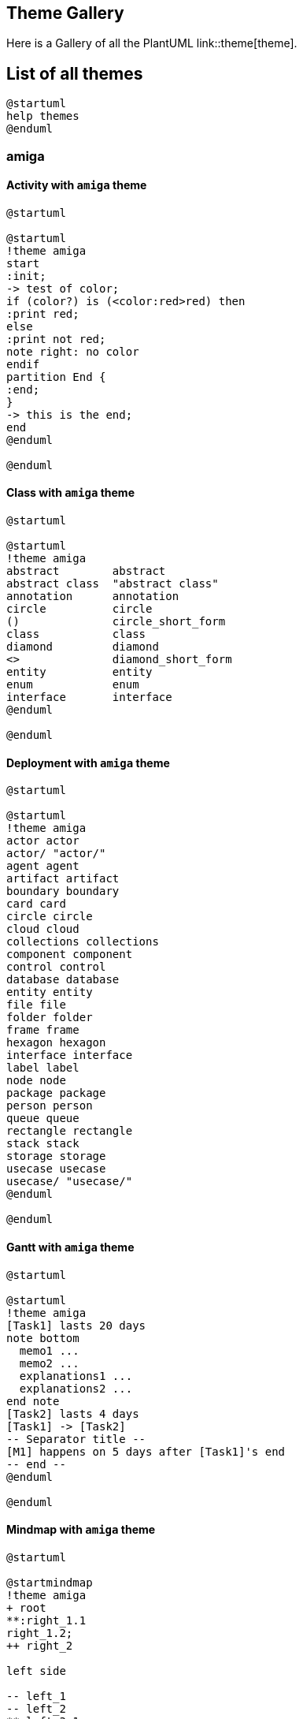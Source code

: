 == Theme Gallery

Here is a Gallery of all the PlantUML link::theme[theme].


== List of all themes

[source, plantuml]
----
@startuml
help themes
@enduml
----


=== amiga
==== Activity with `+amiga+` theme
[source, plantuml]
----
@startuml

@startuml
!theme amiga
start
:init;
-> test of color;
if (color?) is (<color:red>red) then
:print red;
else 
:print not red;
note right: no color
endif
partition End {
:end;
}
-> this is the end;
end
@enduml

@enduml
----

==== Class with `+amiga+` theme
[source, plantuml]
----
@startuml

@startuml
!theme amiga
abstract        abstract
abstract class  "abstract class"
annotation      annotation
circle          circle
()              circle_short_form
class           class
diamond         diamond
<>              diamond_short_form
entity          entity
enum            enum
interface       interface
@enduml

@enduml
----

==== Deployment with `+amiga+` theme
[source, plantuml]
----
@startuml

@startuml
!theme amiga
actor actor
actor/ "actor/"
agent agent
artifact artifact
boundary boundary
card card
circle circle
cloud cloud
collections collections
component component
control control
database database
entity entity
file file
folder folder
frame frame
hexagon hexagon
interface interface
label label
node node
package package
person person
queue queue
rectangle rectangle
stack stack
storage storage
usecase usecase
usecase/ "usecase/"
@enduml

@enduml
----

==== Gantt with `+amiga+` theme
[source, plantuml]
----
@startuml

@startuml
!theme amiga
[Task1] lasts 20 days
note bottom
  memo1 ...
  memo2 ...
  explanations1 ...
  explanations2 ...
end note
[Task2] lasts 4 days
[Task1] -> [Task2]
-- Separator title --
[M1] happens on 5 days after [Task1]'s end
-- end --
@enduml

@enduml
----

==== Mindmap with `+amiga+` theme
[source, plantuml]
----
@startuml

@startmindmap
!theme amiga
+ root
**:right_1.1
right_1.2;
++ right_2

left side

-- left_1
-- left_2
**:left_3.1
left_3.2;
@endmindmap

@enduml
----

==== Nwdiag  with `+amiga+` theme
[source, plantuml]
----
@startuml

@startuml
!theme amiga
nwdiag {
  network DMZ {
      address = "y.x.x.x/24"
      web01 [address = "y.x.x.1"];
      web02 [address = "y.x.x.2"];
  }

   network Internal {
    web01;
    web02;
    db01 [address = "w.w.w.z", shape = database];
  } 

    group {
    description = "long group label";
    web01;
    web02;
    db01;
  }
}
@enduml

@enduml
----

==== Object with `+amiga+` theme
[source, plantuml]
----
@startuml

@startuml
!theme amiga

object user1
user1 : name = "Dummy"
user1 : id = 123

object user2 {
  name = "Dummy"
  id = 123
}

object o1
object o2
diamond dia
object o3

o1  --> dia
o2  --> dia
dia --> o3
@enduml

@enduml
----

==== Salt with `+amiga+` theme
[source, plantuml]
----
@startuml

@startsalt
!theme amiga
{+
  Just plain text
  [This is my button]
  ()  Unchecked radio
  (X) Checked radio
  []  Unchecked box
  [X] Checked box
  "Enter text here   "
  ^This is a droplist^
}
@endsalt
@enduml
----

==== Sequence with `+amiga+` theme
[source, plantuml]
----
@startuml

@startuml
!theme amiga
participant Participant as Foo
actor       Actor       as Foo1
boundary    Boundary    as Foo2
control     Control     as Foo3
entity      Entity      as Foo4
database    Database    as Foo5
collections Collections as Foo6
queue       Queue       as Foo7
Foo -> Foo1 : To actor 
Foo -> Foo2 : To boundary
Foo -> Foo3 : To control
Foo -> Foo4 : To entity
Foo -> Foo5 : To database
Foo -> Foo6 : To collections
Foo -> Foo7: To queue
@enduml

@enduml
----

==== State with `+amiga+` theme
[source, plantuml]
----
@startuml

@startuml
!theme amiga
state choice1 <<choice>>
state fork1   <<fork>>
state join2   <<join>>
state end3    <<end>>

[*]     --> choice1 : from start\nto choice
choice1 --> fork1   : from choice\nto fork
choice1 --> join2   : from choice\nto join
choice1 --> end3    : from choice\nto end

fork1   ---> State1 : from fork\nto state
fork1   --> State2  : from fork\nto state

State2  --> join2   : from state\nto join
State1  --> [*]     : from state\nto end

join2   --> [*]     : from join\nto end
@enduml

@enduml
----

==== Timing with `+amiga+` theme
[source, plantuml]
----
@startuml

@startuml
!theme amiga
robust "Web Browser" as WB
concise "Web User" as WU

WB is Initializing
WU is Absent

@WB
0 is idle
+200 is Processing
+100 is Waiting
WB@0 <-> @50 : {50 ms lag}

@WU
0 is Waiting
+500 is ok
@200 <-> @+150 : {150 ms}
@enduml

@enduml
----

==== WBS with `+amiga+` theme
[source, plantuml]
----
@startuml

@startwbs
!theme amiga
* World
** America 
***_ Canada 
***_ Mexico
***_ USA
** Europe
***_  England
***_  Germany
***_  Spain
@endwbs

@enduml
----


=== aws-orange
==== Activity with `+aws-orange+` theme
[source, plantuml]
----
@startuml

@startuml
!theme aws-orange
start
:init;
-> test of color;
if (color?) is (<color:red>red) then
:print red;
else 
:print not red;
note right: no color
endif
partition End {
:end;
}
-> this is the end;
end
@enduml

@enduml
----

==== Class with `+aws-orange+` theme
[source, plantuml]
----
@startuml

@startuml
!theme aws-orange
abstract        abstract
abstract class  "abstract class"
annotation      annotation
circle          circle
()              circle_short_form
class           class
diamond         diamond
<>              diamond_short_form
entity          entity
enum            enum
interface       interface
@enduml

@enduml
----

==== Deployment with `+aws-orange+` theme
[source, plantuml]
----
@startuml

@startuml
!theme aws-orange
actor actor
actor/ "actor/"
agent agent
artifact artifact
boundary boundary
card card
circle circle
cloud cloud
collections collections
component component
control control
database database
entity entity
file file
folder folder
frame frame
hexagon hexagon
interface interface
label label
node node
package package
person person
queue queue
rectangle rectangle
stack stack
storage storage
usecase usecase
usecase/ "usecase/"
@enduml

@enduml
----

==== Gantt with `+aws-orange+` theme
[source, plantuml]
----
@startuml

@startuml
!theme aws-orange
[Task1] lasts 20 days
note bottom
  memo1 ...
  memo2 ...
  explanations1 ...
  explanations2 ...
end note
[Task2] lasts 4 days
[Task1] -> [Task2]
-- Separator title --
[M1] happens on 5 days after [Task1]'s end
-- end --
@enduml

@enduml
----

==== Mindmap with `+aws-orange+` theme
[source, plantuml]
----
@startuml

@startmindmap
!theme aws-orange
+ root
**:right_1.1
right_1.2;
++ right_2

left side

-- left_1
-- left_2
**:left_3.1
left_3.2;
@endmindmap

@enduml
----

==== Nwdiag  with `+aws-orange+` theme
[source, plantuml]
----
@startuml

@startuml
!theme aws-orange
nwdiag {
  network DMZ {
      address = "y.x.x.x/24"
      web01 [address = "y.x.x.1"];
      web02 [address = "y.x.x.2"];
  }

   network Internal {
    web01;
    web02;
    db01 [address = "w.w.w.z", shape = database];
  } 

    group {
    description = "long group label";
    web01;
    web02;
    db01;
  }
}
@enduml

@enduml
----

==== Object with `+aws-orange+` theme
[source, plantuml]
----
@startuml

@startuml
!theme aws-orange

object user1
user1 : name = "Dummy"
user1 : id = 123

object user2 {
  name = "Dummy"
  id = 123
}

object o1
object o2
diamond dia
object o3

o1  --> dia
o2  --> dia
dia --> o3
@enduml

@enduml
----

==== Salt with `+aws-orange+` theme
[source, plantuml]
----
@startuml

@startsalt
!theme aws-orange
{+
  Just plain text
  [This is my button]
  ()  Unchecked radio
  (X) Checked radio
  []  Unchecked box
  [X] Checked box
  "Enter text here   "
  ^This is a droplist^
}
@endsalt
@enduml
----

==== Sequence with `+aws-orange+` theme
[source, plantuml]
----
@startuml

@startuml
!theme aws-orange
participant Participant as Foo
actor       Actor       as Foo1
boundary    Boundary    as Foo2
control     Control     as Foo3
entity      Entity      as Foo4
database    Database    as Foo5
collections Collections as Foo6
queue       Queue       as Foo7
Foo -> Foo1 : To actor 
Foo -> Foo2 : To boundary
Foo -> Foo3 : To control
Foo -> Foo4 : To entity
Foo -> Foo5 : To database
Foo -> Foo6 : To collections
Foo -> Foo7: To queue
@enduml

@enduml
----

==== State with `+aws-orange+` theme
[source, plantuml]
----
@startuml

@startuml
!theme aws-orange
state choice1 <<choice>>
state fork1   <<fork>>
state join2   <<join>>
state end3    <<end>>

[*]     --> choice1 : from start\nto choice
choice1 --> fork1   : from choice\nto fork
choice1 --> join2   : from choice\nto join
choice1 --> end3    : from choice\nto end

fork1   ---> State1 : from fork\nto state
fork1   --> State2  : from fork\nto state

State2  --> join2   : from state\nto join
State1  --> [*]     : from state\nto end

join2   --> [*]     : from join\nto end
@enduml

@enduml
----

==== Timing with `+aws-orange+` theme
[source, plantuml]
----
@startuml

@startuml
!theme aws-orange
robust "Web Browser" as WB
concise "Web User" as WU

WB is Initializing
WU is Absent

@WB
0 is idle
+200 is Processing
+100 is Waiting
WB@0 <-> @50 : {50 ms lag}

@WU
0 is Waiting
+500 is ok
@200 <-> @+150 : {150 ms}
@enduml

@enduml
----

==== WBS with `+aws-orange+` theme
[source, plantuml]
----
@startuml

@startwbs
!theme aws-orange
* World
** America 
***_ Canada 
***_ Mexico
***_ USA
** Europe
***_  England
***_  Germany
***_  Spain
@endwbs

@enduml
----


=== Theme `+black-knight+`
==== Activity with `+black-knight+` theme
[source, plantuml]
----
@startuml

@startuml
!theme black-knight
start
:init;
-> test of color;
if (color?) is (<color:red>red) then
:print red;
else 
:print not red;
note right: no color
endif
partition End {
:end;
}
-> this is the end;
end
@enduml

@enduml
----

==== Class with `+black-knight+` theme
[source, plantuml]
----
@startuml

@startuml
!theme black-knight
abstract        abstract
abstract class  "abstract class"
annotation      annotation
circle          circle
()              circle_short_form
class           class
diamond         diamond
<>              diamond_short_form
entity          entity
enum            enum
interface       interface
@enduml

@enduml
----

==== Deployment with `+black-knight+` theme
[source, plantuml]
----
@startuml

@startuml
!theme black-knight
actor actor
actor/ "actor/"
agent agent
artifact artifact
boundary boundary
card card
circle circle
cloud cloud
collections collections
component component
control control
database database
entity entity
file file
folder folder
frame frame
hexagon hexagon
interface interface
label label
node node
package package
person person
queue queue
rectangle rectangle
stack stack
storage storage
usecase usecase
usecase/ "usecase/"
@enduml

@enduml
----

==== Gantt with `+black-knight+` theme
[source, plantuml]
----
@startuml

@startuml
!theme black-knight
[Task1] lasts 20 days
note bottom
  memo1 ...
  memo2 ...
  explanations1 ...
  explanations2 ...
end note
[Task2] lasts 4 days
[Task1] -> [Task2]
-- Separator title --
[M1] happens on 5 days after [Task1]'s end
-- end --
@enduml

@enduml
----

==== Mindmap with `+black-knight+` theme
[source, plantuml]
----
@startuml

@startmindmap
!theme black-knight
+ root
**:right_1.1
right_1.2;
++ right_2

left side

-- left_1
-- left_2
**:left_3.1
left_3.2;
@endmindmap

@enduml
----

==== Nwdiag  with `+black-knight+` theme
[source, plantuml]
----
@startuml

@startuml
!theme black-knight
nwdiag {
  network DMZ {
      address = "y.x.x.x/24"
      web01 [address = "y.x.x.1"];
      web02 [address = "y.x.x.2"];
  }

   network Internal {
    web01;
    web02;
    db01 [address = "w.w.w.z", shape = database];
  } 

    group {
    description = "long group label";
    web01;
    web02;
    db01;
  }
}
@enduml

@enduml
----

==== Object with `+black-knight+` theme
[source, plantuml]
----
@startuml

@startuml
!theme black-knight

object user1
user1 : name = "Dummy"
user1 : id = 123

object user2 {
  name = "Dummy"
  id = 123
}

object o1
object o2
diamond dia
object o3

o1  --> dia
o2  --> dia
dia --> o3
@enduml

@enduml
----

==== Salt with `+black-knight+` theme
[source, plantuml]
----
@startuml

@startsalt
!theme black-knight
{+
  Just plain text
  [This is my button]
  ()  Unchecked radio
  (X) Checked radio
  []  Unchecked box
  [X] Checked box
  "Enter text here   "
  ^This is a droplist^
}
@endsalt
@enduml
----

==== Sequence with `+black-knight+` theme
[source, plantuml]
----
@startuml

@startuml
!theme black-knight
participant Participant as Foo
actor       Actor       as Foo1
boundary    Boundary    as Foo2
control     Control     as Foo3
entity      Entity      as Foo4
database    Database    as Foo5
collections Collections as Foo6
queue       Queue       as Foo7
Foo -> Foo1 : To actor 
Foo -> Foo2 : To boundary
Foo -> Foo3 : To control
Foo -> Foo4 : To entity
Foo -> Foo5 : To database
Foo -> Foo6 : To collections
Foo -> Foo7: To queue
@enduml

@enduml
----

==== State with `+black-knight+` theme
[source, plantuml]
----
@startuml

@startuml
!theme black-knight
state choice1 <<choice>>
state fork1   <<fork>>
state join2   <<join>>
state end3    <<end>>

[*]     --> choice1 : from start\nto choice
choice1 --> fork1   : from choice\nto fork
choice1 --> join2   : from choice\nto join
choice1 --> end3    : from choice\nto end

fork1   ---> State1 : from fork\nto state
fork1   --> State2  : from fork\nto state

State2  --> join2   : from state\nto join
State1  --> [*]     : from state\nto end

join2   --> [*]     : from join\nto end
@enduml

@enduml
----

==== Timing with `+black-knight+` theme
[source, plantuml]
----
@startuml

@startuml
!theme black-knight
robust "Web Browser" as WB
concise "Web User" as WU

WB is Initializing
WU is Absent

@WB
0 is idle
+200 is Processing
+100 is Waiting
WB@0 <-> @50 : {50 ms lag}

@WU
0 is Waiting
+500 is ok
@200 <-> @+150 : {150 ms}
@enduml

@enduml
----

==== WBS with `+black-knight+` theme
[source, plantuml]
----
@startuml

@startwbs
!theme black-knight
* World
** America 
***_ Canada 
***_ Mexico
***_ USA
** Europe
***_  England
***_  Germany
***_  Spain
@endwbs

@enduml
----


=== Theme `+bluegray+`
==== Activity with `+bluegray+` theme
[source, plantuml]
----
@startuml

@startuml
!theme bluegray
start
:init;
-> test of color;
if (color?) is (<color:red>red) then
:print red;
else 
:print not red;
note right: no color
endif
partition End {
:end;
}
-> this is the end;
end
@enduml

@enduml
----

==== Class with `+bluegray+` theme
[source, plantuml]
----
@startuml

@startuml
!theme bluegray
abstract        abstract
abstract class  "abstract class"
annotation      annotation
circle          circle
()              circle_short_form
class           class
diamond         diamond
<>              diamond_short_form
entity          entity
enum            enum
interface       interface
@enduml

@enduml
----

==== Deployment with `+bluegray+` theme
[source, plantuml]
----
@startuml

@startuml
!theme bluegray
actor actor
actor/ "actor/"
agent agent
artifact artifact
boundary boundary
card card
circle circle
cloud cloud
collections collections
component component
control control
database database
entity entity
file file
folder folder
frame frame
hexagon hexagon
interface interface
label label
node node
package package
person person
queue queue
rectangle rectangle
stack stack
storage storage
usecase usecase
usecase/ "usecase/"
@enduml

@enduml
----

==== Gantt with `+bluegray+` theme
[source, plantuml]
----
@startuml

@startuml
!theme bluegray
[Task1] lasts 20 days
note bottom
  memo1 ...
  memo2 ...
  explanations1 ...
  explanations2 ...
end note
[Task2] lasts 4 days
[Task1] -> [Task2]
-- Separator title --
[M1] happens on 5 days after [Task1]'s end
-- end --
@enduml

@enduml
----

==== Mindmap with `+bluegray+` theme
[source, plantuml]
----
@startuml

@startmindmap
!theme bluegray
+ root
**:right_1.1
right_1.2;
++ right_2

left side

-- left_1
-- left_2
**:left_3.1
left_3.2;
@endmindmap

@enduml
----

==== Nwdiag  with `+bluegray+` theme
[source, plantuml]
----
@startuml

@startuml
!theme bluegray
nwdiag {
  network DMZ {
      address = "y.x.x.x/24"
      web01 [address = "y.x.x.1"];
      web02 [address = "y.x.x.2"];
  }

   network Internal {
    web01;
    web02;
    db01 [address = "w.w.w.z", shape = database];
  } 

    group {
    description = "long group label";
    web01;
    web02;
    db01;
  }
}
@enduml

@enduml
----

==== Object with `+bluegray+` theme
[source, plantuml]
----
@startuml

@startuml
!theme bluegray

object user1
user1 : name = "Dummy"
user1 : id = 123

object user2 {
  name = "Dummy"
  id = 123
}

object o1
object o2
diamond dia
object o3

o1  --> dia
o2  --> dia
dia --> o3
@enduml

@enduml
----

==== Salt with `+bluegray+` theme
[source, plantuml]
----
@startuml

@startsalt
!theme bluegray
{+
  Just plain text
  [This is my button]
  ()  Unchecked radio
  (X) Checked radio
  []  Unchecked box
  [X] Checked box
  "Enter text here   "
  ^This is a droplist^
}
@endsalt
@enduml
----

==== Sequence with `+bluegray+` theme
[source, plantuml]
----
@startuml

@startuml
!theme bluegray
participant Participant as Foo
actor       Actor       as Foo1
boundary    Boundary    as Foo2
control     Control     as Foo3
entity      Entity      as Foo4
database    Database    as Foo5
collections Collections as Foo6
queue       Queue       as Foo7
Foo -> Foo1 : To actor 
Foo -> Foo2 : To boundary
Foo -> Foo3 : To control
Foo -> Foo4 : To entity
Foo -> Foo5 : To database
Foo -> Foo6 : To collections
Foo -> Foo7: To queue
@enduml

@enduml
----

==== State with `+bluegray+` theme
[source, plantuml]
----
@startuml

@startuml
!theme bluegray
state choice1 <<choice>>
state fork1   <<fork>>
state join2   <<join>>
state end3    <<end>>

[*]     --> choice1 : from start\nto choice
choice1 --> fork1   : from choice\nto fork
choice1 --> join2   : from choice\nto join
choice1 --> end3    : from choice\nto end

fork1   ---> State1 : from fork\nto state
fork1   --> State2  : from fork\nto state

State2  --> join2   : from state\nto join
State1  --> [*]     : from state\nto end

join2   --> [*]     : from join\nto end
@enduml

@enduml
----

==== Timing with `+bluegray+` theme
[source, plantuml]
----
@startuml

@startuml
!theme bluegray
robust "Web Browser" as WB
concise "Web User" as WU

WB is Initializing
WU is Absent

@WB
0 is idle
+200 is Processing
+100 is Waiting
WB@0 <-> @50 : {50 ms lag}

@WU
0 is Waiting
+500 is ok
@200 <-> @+150 : {150 ms}
@enduml

@enduml
----

==== WBS with `+bluegray+` theme
[source, plantuml]
----
@startuml

@startwbs
!theme bluegray
* World
** America 
***_ Canada 
***_ Mexico
***_ USA
** Europe
***_  England
***_  Germany
***_  Spain
@endwbs

@enduml
----


=== Theme `+blueprint+`
==== Activity with `+blueprint+` theme
[source, plantuml]
----
@startuml

@startuml
!theme blueprint
start
:init;
-> test of color;
if (color?) is (<color:red>red) then
:print red;
else 
:print not red;
note right: no color
endif
partition End {
:end;
}
-> this is the end;
end
@enduml

@enduml
----

==== Class with `+blueprint+` theme
[source, plantuml]
----
@startuml

@startuml
!theme blueprint
abstract        abstract
abstract class  "abstract class"
annotation      annotation
circle          circle
()              circle_short_form
class           class
diamond         diamond
<>              diamond_short_form
entity          entity
enum            enum
interface       interface
@enduml

@enduml
----

==== Deployment with `+blueprint+` theme
[source, plantuml]
----
@startuml

@startuml
!theme blueprint
actor actor
actor/ "actor/"
agent agent
artifact artifact
boundary boundary
card card
circle circle
cloud cloud
collections collections
component component
control control
database database
entity entity
file file
folder folder
frame frame
hexagon hexagon
interface interface
label label
node node
package package
person person
queue queue
rectangle rectangle
stack stack
storage storage
usecase usecase
usecase/ "usecase/"
@enduml

@enduml
----

==== Gantt with `+blueprint+` theme
[source, plantuml]
----
@startuml

@startuml
!theme blueprint
[Task1] lasts 20 days
note bottom
  memo1 ...
  memo2 ...
  explanations1 ...
  explanations2 ...
end note
[Task2] lasts 4 days
[Task1] -> [Task2]
-- Separator title --
[M1] happens on 5 days after [Task1]'s end
-- end --
@enduml

@enduml
----

==== Mindmap with `+blueprint+` theme
[source, plantuml]
----
@startuml

@startmindmap
!theme blueprint
+ root
**:right_1.1
right_1.2;
++ right_2

left side

-- left_1
-- left_2
**:left_3.1
left_3.2;
@endmindmap

@enduml
----

==== Nwdiag  with `+blueprint+` theme
[source, plantuml]
----
@startuml

@startuml
!theme blueprint
nwdiag {
  network DMZ {
      address = "y.x.x.x/24"
      web01 [address = "y.x.x.1"];
      web02 [address = "y.x.x.2"];
  }

   network Internal {
    web01;
    web02;
    db01 [address = "w.w.w.z", shape = database];
  } 

    group {
    description = "long group label";
    web01;
    web02;
    db01;
  }
}
@enduml

@enduml
----

==== Object with `+blueprint+` theme
[source, plantuml]
----
@startuml

@startuml
!theme blueprint

object user1
user1 : name = "Dummy"
user1 : id = 123

object user2 {
  name = "Dummy"
  id = 123
}

object o1
object o2
diamond dia
object o3

o1  --> dia
o2  --> dia
dia --> o3
@enduml

@enduml
----

==== Salt with `+blueprint+` theme
[source, plantuml]
----
@startuml

@startsalt
!theme blueprint
{+
  Just plain text
  [This is my button]
  ()  Unchecked radio
  (X) Checked radio
  []  Unchecked box
  [X] Checked box
  "Enter text here   "
  ^This is a droplist^
}
@endsalt
@enduml
----

==== Sequence with `+blueprint+` theme
[source, plantuml]
----
@startuml

@startuml
!theme blueprint
participant Participant as Foo
actor       Actor       as Foo1
boundary    Boundary    as Foo2
control     Control     as Foo3
entity      Entity      as Foo4
database    Database    as Foo5
collections Collections as Foo6
queue       Queue       as Foo7
Foo -> Foo1 : To actor 
Foo -> Foo2 : To boundary
Foo -> Foo3 : To control
Foo -> Foo4 : To entity
Foo -> Foo5 : To database
Foo -> Foo6 : To collections
Foo -> Foo7: To queue
@enduml

@enduml
----

==== State with `+blueprint+` theme
[source, plantuml]
----
@startuml

@startuml
!theme blueprint
state choice1 <<choice>>
state fork1   <<fork>>
state join2   <<join>>
state end3    <<end>>

[*]     --> choice1 : from start\nto choice
choice1 --> fork1   : from choice\nto fork
choice1 --> join2   : from choice\nto join
choice1 --> end3    : from choice\nto end

fork1   ---> State1 : from fork\nto state
fork1   --> State2  : from fork\nto state

State2  --> join2   : from state\nto join
State1  --> [*]     : from state\nto end

join2   --> [*]     : from join\nto end
@enduml

@enduml
----

==== Timing with `+blueprint+` theme
[source, plantuml]
----
@startuml

@startuml
!theme blueprint
robust "Web Browser" as WB
concise "Web User" as WU

WB is Initializing
WU is Absent

@WB
0 is idle
+200 is Processing
+100 is Waiting
WB@0 <-> @50 : {50 ms lag}

@WU
0 is Waiting
+500 is ok
@200 <-> @+150 : {150 ms}
@enduml

@enduml
----

==== WBS with `+blueprint+` theme
[source, plantuml]
----
@startuml

@startwbs
!theme blueprint
* World
** America 
***_ Canada 
***_ Mexico
***_ USA
** Europe
***_  England
***_  Germany
***_  Spain
@endwbs

@enduml
----


=== Theme `+cerulean+`
==== Activity with `+cerulean+` theme
[source, plantuml]
----
@startuml

@startuml
!theme cerulean
start
:init;
-> test of color;
if (color?) is (<color:red>red) then
:print red;
else 
:print not red;
note right: no color
endif
partition End {
:end;
}
-> this is the end;
end
@enduml

@enduml
----

==== Class with `+cerulean+` theme
[source, plantuml]
----
@startuml

@startuml
!theme cerulean
abstract        abstract
abstract class  "abstract class"
annotation      annotation
circle          circle
()              circle_short_form
class           class
diamond         diamond
<>              diamond_short_form
entity          entity
enum            enum
interface       interface
@enduml

@enduml
----

==== Deployment with `+cerulean+` theme
[source, plantuml]
----
@startuml

@startuml
!theme cerulean
actor actor
actor/ "actor/"
agent agent
artifact artifact
boundary boundary
card card
circle circle
cloud cloud
collections collections
component component
control control
database database
entity entity
file file
folder folder
frame frame
hexagon hexagon
interface interface
label label
node node
package package
person person
queue queue
rectangle rectangle
stack stack
storage storage
usecase usecase
usecase/ "usecase/"
@enduml

@enduml
----

==== Gantt with `+cerulean+` theme
[source, plantuml]
----
@startuml

@startuml
!theme cerulean
[Task1] lasts 20 days
note bottom
  memo1 ...
  memo2 ...
  explanations1 ...
  explanations2 ...
end note
[Task2] lasts 4 days
[Task1] -> [Task2]
-- Separator title --
[M1] happens on 5 days after [Task1]'s end
-- end --
@enduml

@enduml
----

==== Mindmap with `+cerulean+` theme
[source, plantuml]
----
@startuml

@startmindmap
!theme cerulean
+ root
**:right_1.1
right_1.2;
++ right_2

left side

-- left_1
-- left_2
**:left_3.1
left_3.2;
@endmindmap

@enduml
----

==== Nwdiag  with `+cerulean+` theme
[source, plantuml]
----
@startuml

@startuml
!theme cerulean
nwdiag {
  network DMZ {
      address = "y.x.x.x/24"
      web01 [address = "y.x.x.1"];
      web02 [address = "y.x.x.2"];
  }

   network Internal {
    web01;
    web02;
    db01 [address = "w.w.w.z", shape = database];
  } 

    group {
    description = "long group label";
    web01;
    web02;
    db01;
  }
}
@enduml

@enduml
----

==== Object with `+cerulean+` theme
[source, plantuml]
----
@startuml

@startuml
!theme cerulean

object user1
user1 : name = "Dummy"
user1 : id = 123

object user2 {
  name = "Dummy"
  id = 123
}

object o1
object o2
diamond dia
object o3

o1  --> dia
o2  --> dia
dia --> o3
@enduml

@enduml
----

==== Salt with `+cerulean+` theme
[source, plantuml]
----
@startuml

@startsalt
!theme cerulean
{+
  Just plain text
  [This is my button]
  ()  Unchecked radio
  (X) Checked radio
  []  Unchecked box
  [X] Checked box
  "Enter text here   "
  ^This is a droplist^
}
@endsalt
@enduml
----

==== Sequence with `+cerulean+` theme
[source, plantuml]
----
@startuml

@startuml
!theme cerulean
participant Participant as Foo
actor       Actor       as Foo1
boundary    Boundary    as Foo2
control     Control     as Foo3
entity      Entity      as Foo4
database    Database    as Foo5
collections Collections as Foo6
queue       Queue       as Foo7
Foo -> Foo1 : To actor 
Foo -> Foo2 : To boundary
Foo -> Foo3 : To control
Foo -> Foo4 : To entity
Foo -> Foo5 : To database
Foo -> Foo6 : To collections
Foo -> Foo7: To queue
@enduml

@enduml
----

==== State with `+cerulean+` theme
[source, plantuml]
----
@startuml

@startuml
!theme cerulean
state choice1 <<choice>>
state fork1   <<fork>>
state join2   <<join>>
state end3    <<end>>

[*]     --> choice1 : from start\nto choice
choice1 --> fork1   : from choice\nto fork
choice1 --> join2   : from choice\nto join
choice1 --> end3    : from choice\nto end

fork1   ---> State1 : from fork\nto state
fork1   --> State2  : from fork\nto state

State2  --> join2   : from state\nto join
State1  --> [*]     : from state\nto end

join2   --> [*]     : from join\nto end
@enduml

@enduml
----

==== Timing with `+cerulean+` theme
[source, plantuml]
----
@startuml

@startuml
!theme cerulean
robust "Web Browser" as WB
concise "Web User" as WU

WB is Initializing
WU is Absent

@WB
0 is idle
+200 is Processing
+100 is Waiting
WB@0 <-> @50 : {50 ms lag}

@WU
0 is Waiting
+500 is ok
@200 <-> @+150 : {150 ms}
@enduml

@enduml
----

==== WBS with `+cerulean+` theme
[source, plantuml]
----
@startuml

@startwbs
!theme cerulean
* World
** America 
***_ Canada 
***_ Mexico
***_ USA
** Europe
***_  England
***_  Germany
***_  Spain
@endwbs

@enduml
----


=== Theme `+cerulean-outline+`
==== Activity with `+cerulean-outline+` theme
[source, plantuml]
----
@startuml

@startuml
!theme cerulean-outline
start
:init;
-> test of color;
if (color?) is (<color:red>red) then
:print red;
else 
:print not red;
note right: no color
endif
partition End {
:end;
}
-> this is the end;
end
@enduml

@enduml
----

==== Class with `+cerulean-outline+` theme
[source, plantuml]
----
@startuml

@startuml
!theme cerulean-outline
abstract        abstract
abstract class  "abstract class"
annotation      annotation
circle          circle
()              circle_short_form
class           class
diamond         diamond
<>              diamond_short_form
entity          entity
enum            enum
interface       interface
@enduml

@enduml
----

==== Deployment with `+cerulean-outline+` theme
[source, plantuml]
----
@startuml

@startuml
!theme cerulean-outline
actor actor
actor/ "actor/"
agent agent
artifact artifact
boundary boundary
card card
circle circle
cloud cloud
collections collections
component component
control control
database database
entity entity
file file
folder folder
frame frame
hexagon hexagon
interface interface
label label
node node
package package
person person
queue queue
rectangle rectangle
stack stack
storage storage
usecase usecase
usecase/ "usecase/"
@enduml

@enduml
----

==== Gantt with `+cerulean-outline+` theme
[source, plantuml]
----
@startuml

@startuml
!theme cerulean-outline
[Task1] lasts 20 days
note bottom
  memo1 ...
  memo2 ...
  explanations1 ...
  explanations2 ...
end note
[Task2] lasts 4 days
[Task1] -> [Task2]
-- Separator title --
[M1] happens on 5 days after [Task1]'s end
-- end --
@enduml

@enduml
----

==== Mindmap with `+cerulean-outline+` theme
[source, plantuml]
----
@startuml

@startmindmap
!theme cerulean-outline
+ root
**:right_1.1
right_1.2;
++ right_2

left side

-- left_1
-- left_2
**:left_3.1
left_3.2;
@endmindmap

@enduml
----

==== Nwdiag  with `+cerulean-outline+` theme
[source, plantuml]
----
@startuml

@startuml
!theme cerulean-outline
nwdiag {
  network DMZ {
      address = "y.x.x.x/24"
      web01 [address = "y.x.x.1"];
      web02 [address = "y.x.x.2"];
  }

   network Internal {
    web01;
    web02;
    db01 [address = "w.w.w.z", shape = database];
  } 

    group {
    description = "long group label";
    web01;
    web02;
    db01;
  }
}
@enduml

@enduml
----

==== Object with `+cerulean-outline+` theme
[source, plantuml]
----
@startuml

@startuml
!theme cerulean-outline

object user1
user1 : name = "Dummy"
user1 : id = 123

object user2 {
  name = "Dummy"
  id = 123
}

object o1
object o2
diamond dia
object o3

o1  --> dia
o2  --> dia
dia --> o3
@enduml

@enduml
----

==== Salt with `+cerulean-outline+` theme
[source, plantuml]
----
@startuml

@startsalt
!theme cerulean-outline
{+
  Just plain text
  [This is my button]
  ()  Unchecked radio
  (X) Checked radio
  []  Unchecked box
  [X] Checked box
  "Enter text here   "
  ^This is a droplist^
}
@endsalt
@enduml
----

==== Sequence with `+cerulean-outline+` theme
[source, plantuml]
----
@startuml

@startuml
!theme cerulean-outline
participant Participant as Foo
actor       Actor       as Foo1
boundary    Boundary    as Foo2
control     Control     as Foo3
entity      Entity      as Foo4
database    Database    as Foo5
collections Collections as Foo6
queue       Queue       as Foo7
Foo -> Foo1 : To actor 
Foo -> Foo2 : To boundary
Foo -> Foo3 : To control
Foo -> Foo4 : To entity
Foo -> Foo5 : To database
Foo -> Foo6 : To collections
Foo -> Foo7: To queue
@enduml

@enduml
----

==== State with `+cerulean-outline+` theme
[source, plantuml]
----
@startuml

@startuml
!theme cerulean-outline
state choice1 <<choice>>
state fork1   <<fork>>
state join2   <<join>>
state end3    <<end>>

[*]     --> choice1 : from start\nto choice
choice1 --> fork1   : from choice\nto fork
choice1 --> join2   : from choice\nto join
choice1 --> end3    : from choice\nto end

fork1   ---> State1 : from fork\nto state
fork1   --> State2  : from fork\nto state

State2  --> join2   : from state\nto join
State1  --> [*]     : from state\nto end

join2   --> [*]     : from join\nto end
@enduml

@enduml
----

==== Timing with `+cerulean-outline+` theme
[source, plantuml]
----
@startuml

@startuml
!theme cerulean-outline
robust "Web Browser" as WB
concise "Web User" as WU

WB is Initializing
WU is Absent

@WB
0 is idle
+200 is Processing
+100 is Waiting
WB@0 <-> @50 : {50 ms lag}

@WU
0 is Waiting
+500 is ok
@200 <-> @+150 : {150 ms}
@enduml

@enduml
----

==== WBS with `+cerulean-outline+` theme
[source, plantuml]
----
@startuml

@startwbs
!theme cerulean-outline
* World
** America 
***_ Canada 
***_ Mexico
***_ USA
** Europe
***_  England
***_  Germany
***_  Spain
@endwbs

@enduml
----


=== Theme `+crt-amber+`
==== Activity with `+crt-amber+` theme
[source, plantuml]
----
@startuml

@startuml
!theme crt-amber
start
:init;
-> test of color;
if (color?) is (<color:red>red) then
:print red;
else 
:print not red;
note right: no color
endif
partition End {
:end;
}
-> this is the end;
end
@enduml

@enduml
----

==== Class with `+crt-amber+` theme
[source, plantuml]
----
@startuml

@startuml
!theme crt-amber
abstract        abstract
abstract class  "abstract class"
annotation      annotation
circle          circle
()              circle_short_form
class           class
diamond         diamond
<>              diamond_short_form
entity          entity
enum            enum
interface       interface
@enduml

@enduml
----

==== Deployment with `+crt-amber+` theme
[source, plantuml]
----
@startuml

@startuml
!theme crt-amber
actor actor
actor/ "actor/"
agent agent
artifact artifact
boundary boundary
card card
circle circle
cloud cloud
collections collections
component component
control control
database database
entity entity
file file
folder folder
frame frame
hexagon hexagon
interface interface
label label
node node
package package
person person
queue queue
rectangle rectangle
stack stack
storage storage
usecase usecase
usecase/ "usecase/"
@enduml

@enduml
----

==== Gantt with `+crt-amber+` theme
[source, plantuml]
----
@startuml

@startuml
!theme crt-amber
[Task1] lasts 20 days
note bottom
  memo1 ...
  memo2 ...
  explanations1 ...
  explanations2 ...
end note
[Task2] lasts 4 days
[Task1] -> [Task2]
-- Separator title --
[M1] happens on 5 days after [Task1]'s end
-- end --
@enduml

@enduml
----

==== Mindmap with `+crt-amber+` theme
[source, plantuml]
----
@startuml

@startmindmap
!theme crt-amber
+ root
**:right_1.1
right_1.2;
++ right_2

left side

-- left_1
-- left_2
**:left_3.1
left_3.2;
@endmindmap

@enduml
----

==== Nwdiag  with `+crt-amber+` theme
[source, plantuml]
----
@startuml

@startuml
!theme crt-amber
nwdiag {
  network DMZ {
      address = "y.x.x.x/24"
      web01 [address = "y.x.x.1"];
      web02 [address = "y.x.x.2"];
  }

   network Internal {
    web01;
    web02;
    db01 [address = "w.w.w.z", shape = database];
  } 

    group {
    description = "long group label";
    web01;
    web02;
    db01;
  }
}
@enduml

@enduml
----

==== Object with `+crt-amber+` theme
[source, plantuml]
----
@startuml

@startuml
!theme crt-amber

object user1
user1 : name = "Dummy"
user1 : id = 123

object user2 {
  name = "Dummy"
  id = 123
}

object o1
object o2
diamond dia
object o3

o1  --> dia
o2  --> dia
dia --> o3
@enduml

@enduml
----

==== Salt with `+crt-amber+` theme
[source, plantuml]
----
@startuml

@startsalt
!theme crt-amber
{+
  Just plain text
  [This is my button]
  ()  Unchecked radio
  (X) Checked radio
  []  Unchecked box
  [X] Checked box
  "Enter text here   "
  ^This is a droplist^
}
@endsalt
@enduml
----

==== Sequence with `+crt-amber+` theme
[source, plantuml]
----
@startuml

@startuml
!theme crt-amber
participant Participant as Foo
actor       Actor       as Foo1
boundary    Boundary    as Foo2
control     Control     as Foo3
entity      Entity      as Foo4
database    Database    as Foo5
collections Collections as Foo6
queue       Queue       as Foo7
Foo -> Foo1 : To actor 
Foo -> Foo2 : To boundary
Foo -> Foo3 : To control
Foo -> Foo4 : To entity
Foo -> Foo5 : To database
Foo -> Foo6 : To collections
Foo -> Foo7: To queue
@enduml

@enduml
----

==== State with `+crt-amber+` theme
[source, plantuml]
----
@startuml

@startuml
!theme crt-amber
state choice1 <<choice>>
state fork1   <<fork>>
state join2   <<join>>
state end3    <<end>>

[*]     --> choice1 : from start\nto choice
choice1 --> fork1   : from choice\nto fork
choice1 --> join2   : from choice\nto join
choice1 --> end3    : from choice\nto end

fork1   ---> State1 : from fork\nto state
fork1   --> State2  : from fork\nto state

State2  --> join2   : from state\nto join
State1  --> [*]     : from state\nto end

join2   --> [*]     : from join\nto end
@enduml

@enduml
----

==== Timing with `+crt-amber+` theme
[source, plantuml]
----
@startuml

@startuml
!theme crt-amber
robust "Web Browser" as WB
concise "Web User" as WU

WB is Initializing
WU is Absent

@WB
0 is idle
+200 is Processing
+100 is Waiting
WB@0 <-> @50 : {50 ms lag}

@WU
0 is Waiting
+500 is ok
@200 <-> @+150 : {150 ms}
@enduml

@enduml
----

==== WBS with `+crt-amber+` theme
[source, plantuml]
----
@startuml

@startwbs
!theme crt-amber
* World
** America 
***_ Canada 
***_ Mexico
***_ USA
** Europe
***_  England
***_  Germany
***_  Spain
@endwbs

@enduml
----


=== Theme `+crt-green+`
==== Activity with `+crt-green+` theme
[source, plantuml]
----
@startuml

@startuml
!theme crt-green
start
:init;
-> test of color;
if (color?) is (<color:red>red) then
:print red;
else 
:print not red;
note right: no color
endif
partition End {
:end;
}
-> this is the end;
end
@enduml

@enduml
----

==== Class with `+crt-green+` theme
[source, plantuml]
----
@startuml

@startuml
!theme crt-green
abstract        abstract
abstract class  "abstract class"
annotation      annotation
circle          circle
()              circle_short_form
class           class
diamond         diamond
<>              diamond_short_form
entity          entity
enum            enum
interface       interface
@enduml

@enduml
----

==== Deployment with `+crt-green+` theme
[source, plantuml]
----
@startuml

@startuml
!theme crt-green
actor actor
actor/ "actor/"
agent agent
artifact artifact
boundary boundary
card card
circle circle
cloud cloud
collections collections
component component
control control
database database
entity entity
file file
folder folder
frame frame
hexagon hexagon
interface interface
label label
node node
package package
person person
queue queue
rectangle rectangle
stack stack
storage storage
usecase usecase
usecase/ "usecase/"
@enduml

@enduml
----

==== Gantt with `+crt-green+` theme
[source, plantuml]
----
@startuml

@startuml
!theme crt-green
[Task1] lasts 20 days
note bottom
  memo1 ...
  memo2 ...
  explanations1 ...
  explanations2 ...
end note
[Task2] lasts 4 days
[Task1] -> [Task2]
-- Separator title --
[M1] happens on 5 days after [Task1]'s end
-- end --
@enduml

@enduml
----

==== Mindmap with `+crt-green+` theme
[source, plantuml]
----
@startuml

@startmindmap
!theme crt-green
+ root
**:right_1.1
right_1.2;
++ right_2

left side

-- left_1
-- left_2
**:left_3.1
left_3.2;
@endmindmap

@enduml
----

==== Nwdiag  with `+crt-green+` theme
[source, plantuml]
----
@startuml

@startuml
!theme crt-green
nwdiag {
  network DMZ {
      address = "y.x.x.x/24"
      web01 [address = "y.x.x.1"];
      web02 [address = "y.x.x.2"];
  }

   network Internal {
    web01;
    web02;
    db01 [address = "w.w.w.z", shape = database];
  } 

    group {
    description = "long group label";
    web01;
    web02;
    db01;
  }
}
@enduml

@enduml
----

==== Object with `+crt-green+` theme
[source, plantuml]
----
@startuml

@startuml
!theme crt-green

object user1
user1 : name = "Dummy"
user1 : id = 123

object user2 {
  name = "Dummy"
  id = 123
}

object o1
object o2
diamond dia
object o3

o1  --> dia
o2  --> dia
dia --> o3
@enduml

@enduml
----

==== Salt with `+crt-green+` theme
[source, plantuml]
----
@startuml

@startsalt
!theme crt-green
{+
  Just plain text
  [This is my button]
  ()  Unchecked radio
  (X) Checked radio
  []  Unchecked box
  [X] Checked box
  "Enter text here   "
  ^This is a droplist^
}
@endsalt
@enduml
----

==== Sequence with `+crt-green+` theme
[source, plantuml]
----
@startuml

@startuml
!theme crt-green
participant Participant as Foo
actor       Actor       as Foo1
boundary    Boundary    as Foo2
control     Control     as Foo3
entity      Entity      as Foo4
database    Database    as Foo5
collections Collections as Foo6
queue       Queue       as Foo7
Foo -> Foo1 : To actor 
Foo -> Foo2 : To boundary
Foo -> Foo3 : To control
Foo -> Foo4 : To entity
Foo -> Foo5 : To database
Foo -> Foo6 : To collections
Foo -> Foo7: To queue
@enduml

@enduml
----

==== State with `+crt-green+` theme
[source, plantuml]
----
@startuml

@startuml
!theme crt-green
state choice1 <<choice>>
state fork1   <<fork>>
state join2   <<join>>
state end3    <<end>>

[*]     --> choice1 : from start\nto choice
choice1 --> fork1   : from choice\nto fork
choice1 --> join2   : from choice\nto join
choice1 --> end3    : from choice\nto end

fork1   ---> State1 : from fork\nto state
fork1   --> State2  : from fork\nto state

State2  --> join2   : from state\nto join
State1  --> [*]     : from state\nto end

join2   --> [*]     : from join\nto end
@enduml

@enduml
----

==== Timing with `+crt-green+` theme
[source, plantuml]
----
@startuml

@startuml
!theme crt-green
robust "Web Browser" as WB
concise "Web User" as WU

WB is Initializing
WU is Absent

@WB
0 is idle
+200 is Processing
+100 is Waiting
WB@0 <-> @50 : {50 ms lag}

@WU
0 is Waiting
+500 is ok
@200 <-> @+150 : {150 ms}
@enduml

@enduml
----

==== WBS with `+crt-green+` theme
[source, plantuml]
----
@startuml

@startwbs
!theme crt-green
* World
** America 
***_ Canada 
***_ Mexico
***_ USA
** Europe
***_  England
***_  Germany
***_  Spain
@endwbs

@enduml
----


=== Theme `+cyborg+`
==== Activity with `+cyborg+` theme
[source, plantuml]
----
@startuml

@startuml
!theme cyborg
start
:init;
-> test of color;
if (color?) is (<color:red>red) then
:print red;
else 
:print not red;
note right: no color
endif
partition End {
:end;
}
-> this is the end;
end
@enduml

@enduml
----

==== Class with `+cyborg+` theme
[source, plantuml]
----
@startuml

@startuml
!theme cyborg
abstract        abstract
abstract class  "abstract class"
annotation      annotation
circle          circle
()              circle_short_form
class           class
diamond         diamond
<>              diamond_short_form
entity          entity
enum            enum
interface       interface
@enduml

@enduml
----

==== Deployment with `+cyborg+` theme
[source, plantuml]
----
@startuml

@startuml
!theme cyborg
actor actor
actor/ "actor/"
agent agent
artifact artifact
boundary boundary
card card
circle circle
cloud cloud
collections collections
component component
control control
database database
entity entity
file file
folder folder
frame frame
hexagon hexagon
interface interface
label label
node node
package package
person person
queue queue
rectangle rectangle
stack stack
storage storage
usecase usecase
usecase/ "usecase/"
@enduml

@enduml
----

==== Gantt with `+cyborg+` theme
[source, plantuml]
----
@startuml

@startuml
!theme cyborg
[Task1] lasts 20 days
note bottom
  memo1 ...
  memo2 ...
  explanations1 ...
  explanations2 ...
end note
[Task2] lasts 4 days
[Task1] -> [Task2]
-- Separator title --
[M1] happens on 5 days after [Task1]'s end
-- end --
@enduml

@enduml
----

==== Mindmap with `+cyborg+` theme
[source, plantuml]
----
@startuml

@startmindmap
!theme cyborg
+ root
**:right_1.1
right_1.2;
++ right_2

left side

-- left_1
-- left_2
**:left_3.1
left_3.2;
@endmindmap

@enduml
----

==== Nwdiag  with `+cyborg+` theme
[source, plantuml]
----
@startuml

@startuml
!theme cyborg
nwdiag {
  network DMZ {
      address = "y.x.x.x/24"
      web01 [address = "y.x.x.1"];
      web02 [address = "y.x.x.2"];
  }

   network Internal {
    web01;
    web02;
    db01 [address = "w.w.w.z", shape = database];
  } 

    group {
    description = "long group label";
    web01;
    web02;
    db01;
  }
}
@enduml

@enduml
----

==== Object with `+cyborg+` theme
[source, plantuml]
----
@startuml

@startuml
!theme cyborg

object user1
user1 : name = "Dummy"
user1 : id = 123

object user2 {
  name = "Dummy"
  id = 123
}

object o1
object o2
diamond dia
object o3

o1  --> dia
o2  --> dia
dia --> o3
@enduml

@enduml
----

==== Salt with `+cyborg+` theme
[source, plantuml]
----
@startuml

@startsalt
!theme cyborg
{+
  Just plain text
  [This is my button]
  ()  Unchecked radio
  (X) Checked radio
  []  Unchecked box
  [X] Checked box
  "Enter text here   "
  ^This is a droplist^
}
@endsalt
@enduml
----

==== Sequence with `+cyborg+` theme
[source, plantuml]
----
@startuml

@startuml
!theme cyborg
participant Participant as Foo
actor       Actor       as Foo1
boundary    Boundary    as Foo2
control     Control     as Foo3
entity      Entity      as Foo4
database    Database    as Foo5
collections Collections as Foo6
queue       Queue       as Foo7
Foo -> Foo1 : To actor 
Foo -> Foo2 : To boundary
Foo -> Foo3 : To control
Foo -> Foo4 : To entity
Foo -> Foo5 : To database
Foo -> Foo6 : To collections
Foo -> Foo7: To queue
@enduml

@enduml
----

==== State with `+cyborg+` theme
[source, plantuml]
----
@startuml

@startuml
!theme cyborg
state choice1 <<choice>>
state fork1   <<fork>>
state join2   <<join>>
state end3    <<end>>

[*]     --> choice1 : from start\nto choice
choice1 --> fork1   : from choice\nto fork
choice1 --> join2   : from choice\nto join
choice1 --> end3    : from choice\nto end

fork1   ---> State1 : from fork\nto state
fork1   --> State2  : from fork\nto state

State2  --> join2   : from state\nto join
State1  --> [*]     : from state\nto end

join2   --> [*]     : from join\nto end
@enduml

@enduml
----

==== Timing with `+cyborg+` theme
[source, plantuml]
----
@startuml

@startuml
!theme cyborg
robust "Web Browser" as WB
concise "Web User" as WU

WB is Initializing
WU is Absent

@WB
0 is idle
+200 is Processing
+100 is Waiting
WB@0 <-> @50 : {50 ms lag}

@WU
0 is Waiting
+500 is ok
@200 <-> @+150 : {150 ms}
@enduml

@enduml
----

==== WBS with `+cyborg+` theme
[source, plantuml]
----
@startuml

@startwbs
!theme cyborg
* World
** America 
***_ Canada 
***_ Mexico
***_ USA
** Europe
***_  England
***_  Germany
***_  Spain
@endwbs

@enduml
----


=== Theme `+cyborg-outline+`
==== Activity with `+cyborg-outline+` theme
[source, plantuml]
----
@startuml

@startuml
!theme cyborg-outline
start
:init;
-> test of color;
if (color?) is (<color:red>red) then
:print red;
else 
:print not red;
note right: no color
endif
partition End {
:end;
}
-> this is the end;
end
@enduml

@enduml
----

==== Class with `+cyborg-outline+` theme
[source, plantuml]
----
@startuml

@startuml
!theme cyborg-outline
abstract        abstract
abstract class  "abstract class"
annotation      annotation
circle          circle
()              circle_short_form
class           class
diamond         diamond
<>              diamond_short_form
entity          entity
enum            enum
interface       interface
@enduml

@enduml
----

==== Deployment with `+cyborg-outline+` theme
[source, plantuml]
----
@startuml

@startuml
!theme cyborg-outline
actor actor
actor/ "actor/"
agent agent
artifact artifact
boundary boundary
card card
circle circle
cloud cloud
collections collections
component component
control control
database database
entity entity
file file
folder folder
frame frame
hexagon hexagon
interface interface
label label
node node
package package
person person
queue queue
rectangle rectangle
stack stack
storage storage
usecase usecase
usecase/ "usecase/"
@enduml

@enduml
----

==== Gantt with `+cyborg-outline+` theme
[source, plantuml]
----
@startuml

@startuml
!theme cyborg-outline
[Task1] lasts 20 days
note bottom
  memo1 ...
  memo2 ...
  explanations1 ...
  explanations2 ...
end note
[Task2] lasts 4 days
[Task1] -> [Task2]
-- Separator title --
[M1] happens on 5 days after [Task1]'s end
-- end --
@enduml

@enduml
----

==== Mindmap with `+cyborg-outline+` theme
[source, plantuml]
----
@startuml

@startmindmap
!theme cyborg-outline
+ root
**:right_1.1
right_1.2;
++ right_2

left side

-- left_1
-- left_2
**:left_3.1
left_3.2;
@endmindmap

@enduml
----

==== Nwdiag  with `+cyborg-outline+` theme
[source, plantuml]
----
@startuml

@startuml
!theme cyborg-outline
nwdiag {
  network DMZ {
      address = "y.x.x.x/24"
      web01 [address = "y.x.x.1"];
      web02 [address = "y.x.x.2"];
  }

   network Internal {
    web01;
    web02;
    db01 [address = "w.w.w.z", shape = database];
  } 

    group {
    description = "long group label";
    web01;
    web02;
    db01;
  }
}
@enduml

@enduml
----

==== Object with `+cyborg-outline+` theme
[source, plantuml]
----
@startuml

@startuml
!theme cyborg-outline

object user1
user1 : name = "Dummy"
user1 : id = 123

object user2 {
  name = "Dummy"
  id = 123
}

object o1
object o2
diamond dia
object o3

o1  --> dia
o2  --> dia
dia --> o3
@enduml

@enduml
----

==== Salt with `+cyborg-outline+` theme
[source, plantuml]
----
@startuml

@startsalt
!theme cyborg-outline
{+
  Just plain text
  [This is my button]
  ()  Unchecked radio
  (X) Checked radio
  []  Unchecked box
  [X] Checked box
  "Enter text here   "
  ^This is a droplist^
}
@endsalt
@enduml
----

==== Sequence with `+cyborg-outline+` theme
[source, plantuml]
----
@startuml

@startuml
!theme cyborg-outline
participant Participant as Foo
actor       Actor       as Foo1
boundary    Boundary    as Foo2
control     Control     as Foo3
entity      Entity      as Foo4
database    Database    as Foo5
collections Collections as Foo6
queue       Queue       as Foo7
Foo -> Foo1 : To actor 
Foo -> Foo2 : To boundary
Foo -> Foo3 : To control
Foo -> Foo4 : To entity
Foo -> Foo5 : To database
Foo -> Foo6 : To collections
Foo -> Foo7: To queue
@enduml

@enduml
----

==== State with `+cyborg-outline+` theme
[source, plantuml]
----
@startuml

@startuml
!theme cyborg-outline
state choice1 <<choice>>
state fork1   <<fork>>
state join2   <<join>>
state end3    <<end>>

[*]     --> choice1 : from start\nto choice
choice1 --> fork1   : from choice\nto fork
choice1 --> join2   : from choice\nto join
choice1 --> end3    : from choice\nto end

fork1   ---> State1 : from fork\nto state
fork1   --> State2  : from fork\nto state

State2  --> join2   : from state\nto join
State1  --> [*]     : from state\nto end

join2   --> [*]     : from join\nto end
@enduml

@enduml
----

==== Timing with `+cyborg-outline+` theme
[source, plantuml]
----
@startuml

@startuml
!theme cyborg-outline
robust "Web Browser" as WB
concise "Web User" as WU

WB is Initializing
WU is Absent

@WB
0 is idle
+200 is Processing
+100 is Waiting
WB@0 <-> @50 : {50 ms lag}

@WU
0 is Waiting
+500 is ok
@200 <-> @+150 : {150 ms}
@enduml

@enduml
----

==== WBS with `+cyborg-outline+` theme
[source, plantuml]
----
@startuml

@startwbs
!theme cyborg-outline
* World
** America 
***_ Canada 
***_ Mexico
***_ USA
** Europe
***_  England
***_  Germany
***_  Spain
@endwbs

@enduml
----


=== Theme `+hacker+`
==== Activity with `+hacker+` theme
[source, plantuml]
----
@startuml

@startuml
!theme hacker
start
:init;
-> test of color;
if (color?) is (<color:red>red) then
:print red;
else 
:print not red;
note right: no color
endif
partition End {
:end;
}
-> this is the end;
end
@enduml

@enduml
----

==== Class with `+hacker+` theme
[source, plantuml]
----
@startuml

@startuml
!theme hacker
abstract        abstract
abstract class  "abstract class"
annotation      annotation
circle          circle
()              circle_short_form
class           class
diamond         diamond
<>              diamond_short_form
entity          entity
enum            enum
interface       interface
@enduml

@enduml
----

==== Deployment with `+hacker+` theme
[source, plantuml]
----
@startuml

@startuml
!theme hacker
actor actor
actor/ "actor/"
agent agent
artifact artifact
boundary boundary
card card
circle circle
cloud cloud
collections collections
component component
control control
database database
entity entity
file file
folder folder
frame frame
hexagon hexagon
interface interface
label label
node node
package package
person person
queue queue
rectangle rectangle
stack stack
storage storage
usecase usecase
usecase/ "usecase/"
@enduml

@enduml
----

==== Gantt with `+hacker+` theme
[source, plantuml]
----
@startuml

@startuml
!theme hacker
[Task1] lasts 20 days
note bottom
  memo1 ...
  memo2 ...
  explanations1 ...
  explanations2 ...
end note
[Task2] lasts 4 days
[Task1] -> [Task2]
-- Separator title --
[M1] happens on 5 days after [Task1]'s end
-- end --
@enduml

@enduml
----

==== Mindmap with `+hacker+` theme
[source, plantuml]
----
@startuml

@startmindmap
!theme hacker
+ root
**:right_1.1
right_1.2;
++ right_2

left side

-- left_1
-- left_2
**:left_3.1
left_3.2;
@endmindmap

@enduml
----

==== Nwdiag  with `+hacker+` theme
[source, plantuml]
----
@startuml

@startuml
!theme hacker
nwdiag {
  network DMZ {
      address = "y.x.x.x/24"
      web01 [address = "y.x.x.1"];
      web02 [address = "y.x.x.2"];
  }

   network Internal {
    web01;
    web02;
    db01 [address = "w.w.w.z", shape = database];
  } 

    group {
    description = "long group label";
    web01;
    web02;
    db01;
  }
}
@enduml

@enduml
----

==== Object with `+hacker+` theme
[source, plantuml]
----
@startuml

@startuml
!theme hacker

object user1
user1 : name = "Dummy"
user1 : id = 123

object user2 {
  name = "Dummy"
  id = 123
}

object o1
object o2
diamond dia
object o3

o1  --> dia
o2  --> dia
dia --> o3
@enduml

@enduml
----

==== Salt with `+hacker+` theme
[source, plantuml]
----
@startuml

@startsalt
!theme hacker
{+
  Just plain text
  [This is my button]
  ()  Unchecked radio
  (X) Checked radio
  []  Unchecked box
  [X] Checked box
  "Enter text here   "
  ^This is a droplist^
}
@endsalt
@enduml
----

==== Sequence with `+hacker+` theme
[source, plantuml]
----
@startuml

@startuml
!theme hacker
participant Participant as Foo
actor       Actor       as Foo1
boundary    Boundary    as Foo2
control     Control     as Foo3
entity      Entity      as Foo4
database    Database    as Foo5
collections Collections as Foo6
queue       Queue       as Foo7
Foo -> Foo1 : To actor 
Foo -> Foo2 : To boundary
Foo -> Foo3 : To control
Foo -> Foo4 : To entity
Foo -> Foo5 : To database
Foo -> Foo6 : To collections
Foo -> Foo7: To queue
@enduml

@enduml
----

==== State with `+hacker+` theme
[source, plantuml]
----
@startuml

@startuml
!theme hacker
state choice1 <<choice>>
state fork1   <<fork>>
state join2   <<join>>
state end3    <<end>>

[*]     --> choice1 : from start\nto choice
choice1 --> fork1   : from choice\nto fork
choice1 --> join2   : from choice\nto join
choice1 --> end3    : from choice\nto end

fork1   ---> State1 : from fork\nto state
fork1   --> State2  : from fork\nto state

State2  --> join2   : from state\nto join
State1  --> [*]     : from state\nto end

join2   --> [*]     : from join\nto end
@enduml

@enduml
----

==== Timing with `+hacker+` theme
[source, plantuml]
----
@startuml

@startuml
!theme hacker
robust "Web Browser" as WB
concise "Web User" as WU

WB is Initializing
WU is Absent

@WB
0 is idle
+200 is Processing
+100 is Waiting
WB@0 <-> @50 : {50 ms lag}

@WU
0 is Waiting
+500 is ok
@200 <-> @+150 : {150 ms}
@enduml

@enduml
----

==== WBS with `+hacker+` theme
[source, plantuml]
----
@startuml

@startwbs
!theme hacker
* World
** America 
***_ Canada 
***_ Mexico
***_ USA
** Europe
***_  England
***_  Germany
***_  Spain
@endwbs

@enduml
----


=== Theme `+lightgray+`
==== Activity with `+lightgray+` theme
[source, plantuml]
----
@startuml

@startuml
!theme lightgray
start
:init;
-> test of color;
if (color?) is (<color:red>red) then
:print red;
else 
:print not red;
note right: no color
endif
partition End {
:end;
}
-> this is the end;
end
@enduml

@enduml
----

==== Class with `+lightgray+` theme
[source, plantuml]
----
@startuml

@startuml
!theme lightgray
abstract        abstract
abstract class  "abstract class"
annotation      annotation
circle          circle
()              circle_short_form
class           class
diamond         diamond
<>              diamond_short_form
entity          entity
enum            enum
interface       interface
@enduml

@enduml
----

==== Deployment with `+lightgray+` theme
[source, plantuml]
----
@startuml

@startuml
!theme lightgray
actor actor
actor/ "actor/"
agent agent
artifact artifact
boundary boundary
card card
circle circle
cloud cloud
collections collections
component component
control control
database database
entity entity
file file
folder folder
frame frame
hexagon hexagon
interface interface
label label
node node
package package
person person
queue queue
rectangle rectangle
stack stack
storage storage
usecase usecase
usecase/ "usecase/"
@enduml

@enduml
----

==== Gantt with `+lightgray+` theme
[source, plantuml]
----
@startuml

@startuml
!theme lightgray
[Task1] lasts 20 days
note bottom
  memo1 ...
  memo2 ...
  explanations1 ...
  explanations2 ...
end note
[Task2] lasts 4 days
[Task1] -> [Task2]
-- Separator title --
[M1] happens on 5 days after [Task1]'s end
-- end --
@enduml

@enduml
----

==== Mindmap with `+lightgray+` theme
[source, plantuml]
----
@startuml

@startmindmap
!theme lightgray
+ root
**:right_1.1
right_1.2;
++ right_2

left side

-- left_1
-- left_2
**:left_3.1
left_3.2;
@endmindmap

@enduml
----

==== Nwdiag  with `+lightgray+` theme
[source, plantuml]
----
@startuml

@startuml
!theme lightgray
nwdiag {
  network DMZ {
      address = "y.x.x.x/24"
      web01 [address = "y.x.x.1"];
      web02 [address = "y.x.x.2"];
  }

   network Internal {
    web01;
    web02;
    db01 [address = "w.w.w.z", shape = database];
  } 

    group {
    description = "long group label";
    web01;
    web02;
    db01;
  }
}
@enduml

@enduml
----

==== Object with `+lightgray+` theme
[source, plantuml]
----
@startuml

@startuml
!theme lightgray

object user1
user1 : name = "Dummy"
user1 : id = 123

object user2 {
  name = "Dummy"
  id = 123
}

object o1
object o2
diamond dia
object o3

o1  --> dia
o2  --> dia
dia --> o3
@enduml

@enduml
----

==== Salt with `+lightgray+` theme
[source, plantuml]
----
@startuml

@startsalt
!theme lightgray
{+
  Just plain text
  [This is my button]
  ()  Unchecked radio
  (X) Checked radio
  []  Unchecked box
  [X] Checked box
  "Enter text here   "
  ^This is a droplist^
}
@endsalt
@enduml
----

==== Sequence with `+lightgray+` theme
[source, plantuml]
----
@startuml

@startuml
!theme lightgray
participant Participant as Foo
actor       Actor       as Foo1
boundary    Boundary    as Foo2
control     Control     as Foo3
entity      Entity      as Foo4
database    Database    as Foo5
collections Collections as Foo6
queue       Queue       as Foo7
Foo -> Foo1 : To actor 
Foo -> Foo2 : To boundary
Foo -> Foo3 : To control
Foo -> Foo4 : To entity
Foo -> Foo5 : To database
Foo -> Foo6 : To collections
Foo -> Foo7: To queue
@enduml

@enduml
----

==== State with `+lightgray+` theme
[source, plantuml]
----
@startuml

@startuml
!theme lightgray
state choice1 <<choice>>
state fork1   <<fork>>
state join2   <<join>>
state end3    <<end>>

[*]     --> choice1 : from start\nto choice
choice1 --> fork1   : from choice\nto fork
choice1 --> join2   : from choice\nto join
choice1 --> end3    : from choice\nto end

fork1   ---> State1 : from fork\nto state
fork1   --> State2  : from fork\nto state

State2  --> join2   : from state\nto join
State1  --> [*]     : from state\nto end

join2   --> [*]     : from join\nto end
@enduml

@enduml
----

==== Timing with `+lightgray+` theme
[source, plantuml]
----
@startuml

@startuml
!theme lightgray
robust "Web Browser" as WB
concise "Web User" as WU

WB is Initializing
WU is Absent

@WB
0 is idle
+200 is Processing
+100 is Waiting
WB@0 <-> @50 : {50 ms lag}

@WU
0 is Waiting
+500 is ok
@200 <-> @+150 : {150 ms}
@enduml

@enduml
----

==== WBS with `+lightgray+` theme
[source, plantuml]
----
@startuml

@startwbs
!theme lightgray
* World
** America 
***_ Canada 
***_ Mexico
***_ USA
** Europe
***_  England
***_  Germany
***_  Spain
@endwbs

@enduml
----


=== Theme `+materia+`
==== Activity with `+materia+` theme
[source, plantuml]
----
@startuml

@startuml
!theme materia
start
:init;
-> test of color;
if (color?) is (<color:red>red) then
:print red;
else 
:print not red;
note right: no color
endif
partition End {
:end;
}
-> this is the end;
end
@enduml

@enduml
----

==== Class with `+materia+` theme
[source, plantuml]
----
@startuml

@startuml
!theme materia
abstract        abstract
abstract class  "abstract class"
annotation      annotation
circle          circle
()              circle_short_form
class           class
diamond         diamond
<>              diamond_short_form
entity          entity
enum            enum
interface       interface
@enduml

@enduml
----

==== Deployment with `+materia+` theme
[source, plantuml]
----
@startuml

@startuml
!theme materia
actor actor
actor/ "actor/"
agent agent
artifact artifact
boundary boundary
card card
circle circle
cloud cloud
collections collections
component component
control control
database database
entity entity
file file
folder folder
frame frame
hexagon hexagon
interface interface
label label
node node
package package
person person
queue queue
rectangle rectangle
stack stack
storage storage
usecase usecase
usecase/ "usecase/"
@enduml

@enduml
----

==== Gantt with `+materia+` theme
[source, plantuml]
----
@startuml

@startuml
!theme materia
[Task1] lasts 20 days
note bottom
  memo1 ...
  memo2 ...
  explanations1 ...
  explanations2 ...
end note
[Task2] lasts 4 days
[Task1] -> [Task2]
-- Separator title --
[M1] happens on 5 days after [Task1]'s end
-- end --
@enduml

@enduml
----

==== Mindmap with `+materia+` theme
[source, plantuml]
----
@startuml

@startmindmap
!theme materia
+ root
**:right_1.1
right_1.2;
++ right_2

left side

-- left_1
-- left_2
**:left_3.1
left_3.2;
@endmindmap

@enduml
----

==== Nwdiag  with `+materia+` theme
[source, plantuml]
----
@startuml

@startuml
!theme materia
nwdiag {
  network DMZ {
      address = "y.x.x.x/24"
      web01 [address = "y.x.x.1"];
      web02 [address = "y.x.x.2"];
  }

   network Internal {
    web01;
    web02;
    db01 [address = "w.w.w.z", shape = database];
  } 

    group {
    description = "long group label";
    web01;
    web02;
    db01;
  }
}
@enduml

@enduml
----

==== Object with `+materia+` theme
[source, plantuml]
----
@startuml

@startuml
!theme materia

object user1
user1 : name = "Dummy"
user1 : id = 123

object user2 {
  name = "Dummy"
  id = 123
}

object o1
object o2
diamond dia
object o3

o1  --> dia
o2  --> dia
dia --> o3
@enduml

@enduml
----

==== Salt with `+materia+` theme
[source, plantuml]
----
@startuml

@startsalt
!theme materia
{+
  Just plain text
  [This is my button]
  ()  Unchecked radio
  (X) Checked radio
  []  Unchecked box
  [X] Checked box
  "Enter text here   "
  ^This is a droplist^
}
@endsalt
@enduml
----

==== Sequence with `+materia+` theme
[source, plantuml]
----
@startuml

@startuml
!theme materia
participant Participant as Foo
actor       Actor       as Foo1
boundary    Boundary    as Foo2
control     Control     as Foo3
entity      Entity      as Foo4
database    Database    as Foo5
collections Collections as Foo6
queue       Queue       as Foo7
Foo -> Foo1 : To actor 
Foo -> Foo2 : To boundary
Foo -> Foo3 : To control
Foo -> Foo4 : To entity
Foo -> Foo5 : To database
Foo -> Foo6 : To collections
Foo -> Foo7: To queue
@enduml

@enduml
----

==== State with `+materia+` theme
[source, plantuml]
----
@startuml

@startuml
!theme materia
state choice1 <<choice>>
state fork1   <<fork>>
state join2   <<join>>
state end3    <<end>>

[*]     --> choice1 : from start\nto choice
choice1 --> fork1   : from choice\nto fork
choice1 --> join2   : from choice\nto join
choice1 --> end3    : from choice\nto end

fork1   ---> State1 : from fork\nto state
fork1   --> State2  : from fork\nto state

State2  --> join2   : from state\nto join
State1  --> [*]     : from state\nto end

join2   --> [*]     : from join\nto end
@enduml

@enduml
----

==== Timing with `+materia+` theme
[source, plantuml]
----
@startuml

@startuml
!theme materia
robust "Web Browser" as WB
concise "Web User" as WU

WB is Initializing
WU is Absent

@WB
0 is idle
+200 is Processing
+100 is Waiting
WB@0 <-> @50 : {50 ms lag}

@WU
0 is Waiting
+500 is ok
@200 <-> @+150 : {150 ms}
@enduml

@enduml
----

==== WBS with `+materia+` theme
[source, plantuml]
----
@startuml

@startwbs
!theme materia
* World
** America 
***_ Canada 
***_ Mexico
***_ USA
** Europe
***_  England
***_  Germany
***_  Spain
@endwbs

@enduml
----


=== Theme `+materia-outline+`
==== Activity with `+materia-outline+` theme
[source, plantuml]
----
@startuml

@startuml
!theme materia-outline
start
:init;
-> test of color;
if (color?) is (<color:red>red) then
:print red;
else 
:print not red;
note right: no color
endif
partition End {
:end;
}
-> this is the end;
end
@enduml

@enduml
----

==== Class with `+materia-outline+` theme
[source, plantuml]
----
@startuml

@startuml
!theme materia-outline
abstract        abstract
abstract class  "abstract class"
annotation      annotation
circle          circle
()              circle_short_form
class           class
diamond         diamond
<>              diamond_short_form
entity          entity
enum            enum
interface       interface
@enduml

@enduml
----

==== Deployment with `+materia-outline+` theme
[source, plantuml]
----
@startuml

@startuml
!theme materia-outline
actor actor
actor/ "actor/"
agent agent
artifact artifact
boundary boundary
card card
circle circle
cloud cloud
collections collections
component component
control control
database database
entity entity
file file
folder folder
frame frame
hexagon hexagon
interface interface
label label
node node
package package
person person
queue queue
rectangle rectangle
stack stack
storage storage
usecase usecase
usecase/ "usecase/"
@enduml

@enduml
----

==== Gantt with `+materia-outline+` theme
[source, plantuml]
----
@startuml

@startuml
!theme materia-outline
[Task1] lasts 20 days
note bottom
  memo1 ...
  memo2 ...
  explanations1 ...
  explanations2 ...
end note
[Task2] lasts 4 days
[Task1] -> [Task2]
-- Separator title --
[M1] happens on 5 days after [Task1]'s end
-- end --
@enduml

@enduml
----

==== Mindmap with `+materia-outline+` theme
[source, plantuml]
----
@startuml

@startmindmap
!theme materia-outline
+ root
**:right_1.1
right_1.2;
++ right_2

left side

-- left_1
-- left_2
**:left_3.1
left_3.2;
@endmindmap

@enduml
----

==== Nwdiag  with `+materia-outline+` theme
[source, plantuml]
----
@startuml

@startuml
!theme materia-outline
nwdiag {
  network DMZ {
      address = "y.x.x.x/24"
      web01 [address = "y.x.x.1"];
      web02 [address = "y.x.x.2"];
  }

   network Internal {
    web01;
    web02;
    db01 [address = "w.w.w.z", shape = database];
  } 

    group {
    description = "long group label";
    web01;
    web02;
    db01;
  }
}
@enduml

@enduml
----

==== Object with `+materia-outline+` theme
[source, plantuml]
----
@startuml

@startuml
!theme materia-outline

object user1
user1 : name = "Dummy"
user1 : id = 123

object user2 {
  name = "Dummy"
  id = 123
}

object o1
object o2
diamond dia
object o3

o1  --> dia
o2  --> dia
dia --> o3
@enduml

@enduml
----

==== Salt with `+materia-outline+` theme
[source, plantuml]
----
@startuml

@startsalt
!theme materia-outline
{+
  Just plain text
  [This is my button]
  ()  Unchecked radio
  (X) Checked radio
  []  Unchecked box
  [X] Checked box
  "Enter text here   "
  ^This is a droplist^
}
@endsalt
@enduml
----

==== Sequence with `+materia-outline+` theme
[source, plantuml]
----
@startuml

@startuml
!theme materia-outline
participant Participant as Foo
actor       Actor       as Foo1
boundary    Boundary    as Foo2
control     Control     as Foo3
entity      Entity      as Foo4
database    Database    as Foo5
collections Collections as Foo6
queue       Queue       as Foo7
Foo -> Foo1 : To actor 
Foo -> Foo2 : To boundary
Foo -> Foo3 : To control
Foo -> Foo4 : To entity
Foo -> Foo5 : To database
Foo -> Foo6 : To collections
Foo -> Foo7: To queue
@enduml

@enduml
----

==== State with `+materia-outline+` theme
[source, plantuml]
----
@startuml

@startuml
!theme materia-outline
state choice1 <<choice>>
state fork1   <<fork>>
state join2   <<join>>
state end3    <<end>>

[*]     --> choice1 : from start\nto choice
choice1 --> fork1   : from choice\nto fork
choice1 --> join2   : from choice\nto join
choice1 --> end3    : from choice\nto end

fork1   ---> State1 : from fork\nto state
fork1   --> State2  : from fork\nto state

State2  --> join2   : from state\nto join
State1  --> [*]     : from state\nto end

join2   --> [*]     : from join\nto end
@enduml

@enduml
----

==== Timing with `+materia-outline+` theme
[source, plantuml]
----
@startuml

@startuml
!theme materia-outline
robust "Web Browser" as WB
concise "Web User" as WU

WB is Initializing
WU is Absent

@WB
0 is idle
+200 is Processing
+100 is Waiting
WB@0 <-> @50 : {50 ms lag}

@WU
0 is Waiting
+500 is ok
@200 <-> @+150 : {150 ms}
@enduml

@enduml
----

==== WBS with `+materia-outline+` theme
[source, plantuml]
----
@startuml

@startwbs
!theme materia-outline
* World
** America 
***_ Canada 
***_ Mexico
***_ USA
** Europe
***_  England
***_  Germany
***_  Spain
@endwbs

@enduml
----


=== Theme `+metal+`
==== Activity with `+metal+` theme
[source, plantuml]
----
@startuml

@startuml
!theme metal
start
:init;
-> test of color;
if (color?) is (<color:red>red) then
:print red;
else 
:print not red;
note right: no color
endif
partition End {
:end;
}
-> this is the end;
end
@enduml

@enduml
----

==== Class with `+metal+` theme
[source, plantuml]
----
@startuml

@startuml
!theme metal
abstract        abstract
abstract class  "abstract class"
annotation      annotation
circle          circle
()              circle_short_form
class           class
diamond         diamond
<>              diamond_short_form
entity          entity
enum            enum
interface       interface
@enduml

@enduml
----

==== Deployment with `+metal+` theme
[source, plantuml]
----
@startuml

@startuml
!theme metal
actor actor
actor/ "actor/"
agent agent
artifact artifact
boundary boundary
card card
circle circle
cloud cloud
collections collections
component component
control control
database database
entity entity
file file
folder folder
frame frame
hexagon hexagon
interface interface
label label
node node
package package
person person
queue queue
rectangle rectangle
stack stack
storage storage
usecase usecase
usecase/ "usecase/"
@enduml

@enduml
----

==== Gantt with `+metal+` theme
[source, plantuml]
----
@startuml

@startuml
!theme metal
[Task1] lasts 20 days
note bottom
  memo1 ...
  memo2 ...
  explanations1 ...
  explanations2 ...
end note
[Task2] lasts 4 days
[Task1] -> [Task2]
-- Separator title --
[M1] happens on 5 days after [Task1]'s end
-- end --
@enduml

@enduml
----

==== Mindmap with `+metal+` theme
[source, plantuml]
----
@startuml

@startmindmap
!theme metal
+ root
**:right_1.1
right_1.2;
++ right_2

left side

-- left_1
-- left_2
**:left_3.1
left_3.2;
@endmindmap

@enduml
----

==== Nwdiag  with `+metal+` theme
[source, plantuml]
----
@startuml

@startuml
!theme metal
nwdiag {
  network DMZ {
      address = "y.x.x.x/24"
      web01 [address = "y.x.x.1"];
      web02 [address = "y.x.x.2"];
  }

   network Internal {
    web01;
    web02;
    db01 [address = "w.w.w.z", shape = database];
  } 

    group {
    description = "long group label";
    web01;
    web02;
    db01;
  }
}
@enduml

@enduml
----

==== Object with `+metal+` theme
[source, plantuml]
----
@startuml

@startuml
!theme metal

object user1
user1 : name = "Dummy"
user1 : id = 123

object user2 {
  name = "Dummy"
  id = 123
}

object o1
object o2
diamond dia
object o3

o1  --> dia
o2  --> dia
dia --> o3
@enduml

@enduml
----

==== Salt with `+metal+` theme
[source, plantuml]
----
@startuml

@startsalt
!theme metal
{+
  Just plain text
  [This is my button]
  ()  Unchecked radio
  (X) Checked radio
  []  Unchecked box
  [X] Checked box
  "Enter text here   "
  ^This is a droplist^
}
@endsalt
@enduml
----

==== Sequence with `+metal+` theme
[source, plantuml]
----
@startuml

@startuml
!theme metal
participant Participant as Foo
actor       Actor       as Foo1
boundary    Boundary    as Foo2
control     Control     as Foo3
entity      Entity      as Foo4
database    Database    as Foo5
collections Collections as Foo6
queue       Queue       as Foo7
Foo -> Foo1 : To actor 
Foo -> Foo2 : To boundary
Foo -> Foo3 : To control
Foo -> Foo4 : To entity
Foo -> Foo5 : To database
Foo -> Foo6 : To collections
Foo -> Foo7: To queue
@enduml

@enduml
----

==== State with `+metal+` theme
[source, plantuml]
----
@startuml

@startuml
!theme metal
state choice1 <<choice>>
state fork1   <<fork>>
state join2   <<join>>
state end3    <<end>>

[*]     --> choice1 : from start\nto choice
choice1 --> fork1   : from choice\nto fork
choice1 --> join2   : from choice\nto join
choice1 --> end3    : from choice\nto end

fork1   ---> State1 : from fork\nto state
fork1   --> State2  : from fork\nto state

State2  --> join2   : from state\nto join
State1  --> [*]     : from state\nto end

join2   --> [*]     : from join\nto end
@enduml

@enduml
----

==== Timing with `+metal+` theme
[source, plantuml]
----
@startuml

@startuml
!theme metal
robust "Web Browser" as WB
concise "Web User" as WU

WB is Initializing
WU is Absent

@WB
0 is idle
+200 is Processing
+100 is Waiting
WB@0 <-> @50 : {50 ms lag}

@WU
0 is Waiting
+500 is ok
@200 <-> @+150 : {150 ms}
@enduml

@enduml
----

==== WBS with `+metal+` theme
[source, plantuml]
----
@startuml

@startwbs
!theme metal
* World
** America 
***_ Canada 
***_ Mexico
***_ USA
** Europe
***_  England
***_  Germany
***_  Spain
@endwbs

@enduml
----


=== Theme `+mimeograph+`
==== Activity with `+mimeograph+` theme
[source, plantuml]
----
@startuml

@startuml
!theme mimeograph
start
:init;
-> test of color;
if (color?) is (<color:red>red) then
:print red;
else 
:print not red;
note right: no color
endif
partition End {
:end;
}
-> this is the end;
end
@enduml

@enduml
----

==== Class with `+mimeograph+` theme
[source, plantuml]
----
@startuml

@startuml
!theme mimeograph
abstract        abstract
abstract class  "abstract class"
annotation      annotation
circle          circle
()              circle_short_form
class           class
diamond         diamond
<>              diamond_short_form
entity          entity
enum            enum
interface       interface
@enduml

@enduml
----

==== Deployment with `+mimeograph+` theme
[source, plantuml]
----
@startuml

@startuml
!theme mimeograph
actor actor
actor/ "actor/"
agent agent
artifact artifact
boundary boundary
card card
circle circle
cloud cloud
collections collections
component component
control control
database database
entity entity
file file
folder folder
frame frame
hexagon hexagon
interface interface
label label
node node
package package
person person
queue queue
rectangle rectangle
stack stack
storage storage
usecase usecase
usecase/ "usecase/"
@enduml

@enduml
----

==== Gantt with `+mimeograph+` theme
[source, plantuml]
----
@startuml

@startuml
!theme mimeograph
[Task1] lasts 20 days
note bottom
  memo1 ...
  memo2 ...
  explanations1 ...
  explanations2 ...
end note
[Task2] lasts 4 days
[Task1] -> [Task2]
-- Separator title --
[M1] happens on 5 days after [Task1]'s end
-- end --
@enduml

@enduml
----

==== Mindmap with `+mimeograph+` theme
[source, plantuml]
----
@startuml

@startmindmap
!theme mimeograph
+ root
**:right_1.1
right_1.2;
++ right_2

left side

-- left_1
-- left_2
**:left_3.1
left_3.2;
@endmindmap

@enduml
----

==== Nwdiag  with `+mimeograph+` theme
[source, plantuml]
----
@startuml

@startuml
!theme mimeograph
nwdiag {
  network DMZ {
      address = "y.x.x.x/24"
      web01 [address = "y.x.x.1"];
      web02 [address = "y.x.x.2"];
  }

   network Internal {
    web01;
    web02;
    db01 [address = "w.w.w.z", shape = database];
  } 

    group {
    description = "long group label";
    web01;
    web02;
    db01;
  }
}
@enduml

@enduml
----

==== Object with `+mimeograph+` theme
[source, plantuml]
----
@startuml

@startuml
!theme mimeograph

object user1
user1 : name = "Dummy"
user1 : id = 123

object user2 {
  name = "Dummy"
  id = 123
}

object o1
object o2
diamond dia
object o3

o1  --> dia
o2  --> dia
dia --> o3
@enduml

@enduml
----

==== Salt with `+mimeograph+` theme
[source, plantuml]
----
@startuml

@startsalt
!theme mimeograph
{+
  Just plain text
  [This is my button]
  ()  Unchecked radio
  (X) Checked radio
  []  Unchecked box
  [X] Checked box
  "Enter text here   "
  ^This is a droplist^
}
@endsalt
@enduml
----

==== Sequence with `+mimeograph+` theme
[source, plantuml]
----
@startuml

@startuml
!theme mimeograph
participant Participant as Foo
actor       Actor       as Foo1
boundary    Boundary    as Foo2
control     Control     as Foo3
entity      Entity      as Foo4
database    Database    as Foo5
collections Collections as Foo6
queue       Queue       as Foo7
Foo -> Foo1 : To actor 
Foo -> Foo2 : To boundary
Foo -> Foo3 : To control
Foo -> Foo4 : To entity
Foo -> Foo5 : To database
Foo -> Foo6 : To collections
Foo -> Foo7: To queue
@enduml

@enduml
----

==== State with `+mimeograph+` theme
[source, plantuml]
----
@startuml

@startuml
!theme mimeograph
state choice1 <<choice>>
state fork1   <<fork>>
state join2   <<join>>
state end3    <<end>>

[*]     --> choice1 : from start\nto choice
choice1 --> fork1   : from choice\nto fork
choice1 --> join2   : from choice\nto join
choice1 --> end3    : from choice\nto end

fork1   ---> State1 : from fork\nto state
fork1   --> State2  : from fork\nto state

State2  --> join2   : from state\nto join
State1  --> [*]     : from state\nto end

join2   --> [*]     : from join\nto end
@enduml

@enduml
----

==== Timing with `+mimeograph+` theme
[source, plantuml]
----
@startuml

@startuml
!theme mimeograph
robust "Web Browser" as WB
concise "Web User" as WU

WB is Initializing
WU is Absent

@WB
0 is idle
+200 is Processing
+100 is Waiting
WB@0 <-> @50 : {50 ms lag}

@WU
0 is Waiting
+500 is ok
@200 <-> @+150 : {150 ms}
@enduml

@enduml
----

==== WBS with `+mimeograph+` theme
[source, plantuml]
----
@startuml

@startwbs
!theme mimeograph
* World
** America 
***_ Canada 
***_ Mexico
***_ USA
** Europe
***_  England
***_  Germany
***_  Spain
@endwbs

@enduml
----


=== Theme `+minty+`
==== Activity with `+minty+` theme
[source, plantuml]
----
@startuml

@startuml
!theme minty
start
:init;
-> test of color;
if (color?) is (<color:red>red) then
:print red;
else 
:print not red;
note right: no color
endif
partition End {
:end;
}
-> this is the end;
end
@enduml

@enduml
----

==== Class with `+minty+` theme
[source, plantuml]
----
@startuml

@startuml
!theme minty
abstract        abstract
abstract class  "abstract class"
annotation      annotation
circle          circle
()              circle_short_form
class           class
diamond         diamond
<>              diamond_short_form
entity          entity
enum            enum
interface       interface
@enduml

@enduml
----

==== Deployment with `+minty+` theme
[source, plantuml]
----
@startuml

@startuml
!theme minty
actor actor
actor/ "actor/"
agent agent
artifact artifact
boundary boundary
card card
circle circle
cloud cloud
collections collections
component component
control control
database database
entity entity
file file
folder folder
frame frame
hexagon hexagon
interface interface
label label
node node
package package
person person
queue queue
rectangle rectangle
stack stack
storage storage
usecase usecase
usecase/ "usecase/"
@enduml

@enduml
----

==== Gantt with `+minty+` theme
[source, plantuml]
----
@startuml

@startuml
!theme minty
[Task1] lasts 20 days
note bottom
  memo1 ...
  memo2 ...
  explanations1 ...
  explanations2 ...
end note
[Task2] lasts 4 days
[Task1] -> [Task2]
-- Separator title --
[M1] happens on 5 days after [Task1]'s end
-- end --
@enduml

@enduml
----

==== Mindmap with `+minty+` theme
[source, plantuml]
----
@startuml

@startmindmap
!theme minty
+ root
**:right_1.1
right_1.2;
++ right_2

left side

-- left_1
-- left_2
**:left_3.1
left_3.2;
@endmindmap

@enduml
----

==== Nwdiag  with `+minty+` theme
[source, plantuml]
----
@startuml

@startuml
!theme minty
nwdiag {
  network DMZ {
      address = "y.x.x.x/24"
      web01 [address = "y.x.x.1"];
      web02 [address = "y.x.x.2"];
  }

   network Internal {
    web01;
    web02;
    db01 [address = "w.w.w.z", shape = database];
  } 

    group {
    description = "long group label";
    web01;
    web02;
    db01;
  }
}
@enduml

@enduml
----

==== Object with `+minty+` theme
[source, plantuml]
----
@startuml

@startuml
!theme minty

object user1
user1 : name = "Dummy"
user1 : id = 123

object user2 {
  name = "Dummy"
  id = 123
}

object o1
object o2
diamond dia
object o3

o1  --> dia
o2  --> dia
dia --> o3
@enduml

@enduml
----

==== Salt with `+minty+` theme
[source, plantuml]
----
@startuml

@startsalt
!theme minty
{+
  Just plain text
  [This is my button]
  ()  Unchecked radio
  (X) Checked radio
  []  Unchecked box
  [X] Checked box
  "Enter text here   "
  ^This is a droplist^
}
@endsalt
@enduml
----

==== Sequence with `+minty+` theme
[source, plantuml]
----
@startuml

@startuml
!theme minty
participant Participant as Foo
actor       Actor       as Foo1
boundary    Boundary    as Foo2
control     Control     as Foo3
entity      Entity      as Foo4
database    Database    as Foo5
collections Collections as Foo6
queue       Queue       as Foo7
Foo -> Foo1 : To actor 
Foo -> Foo2 : To boundary
Foo -> Foo3 : To control
Foo -> Foo4 : To entity
Foo -> Foo5 : To database
Foo -> Foo6 : To collections
Foo -> Foo7: To queue
@enduml

@enduml
----

==== State with `+minty+` theme
[source, plantuml]
----
@startuml

@startuml
!theme minty
state choice1 <<choice>>
state fork1   <<fork>>
state join2   <<join>>
state end3    <<end>>

[*]     --> choice1 : from start\nto choice
choice1 --> fork1   : from choice\nto fork
choice1 --> join2   : from choice\nto join
choice1 --> end3    : from choice\nto end

fork1   ---> State1 : from fork\nto state
fork1   --> State2  : from fork\nto state

State2  --> join2   : from state\nto join
State1  --> [*]     : from state\nto end

join2   --> [*]     : from join\nto end
@enduml

@enduml
----

==== Timing with `+minty+` theme
[source, plantuml]
----
@startuml

@startuml
!theme minty
robust "Web Browser" as WB
concise "Web User" as WU

WB is Initializing
WU is Absent

@WB
0 is idle
+200 is Processing
+100 is Waiting
WB@0 <-> @50 : {50 ms lag}

@WU
0 is Waiting
+500 is ok
@200 <-> @+150 : {150 ms}
@enduml

@enduml
----

==== WBS with `+minty+` theme
[source, plantuml]
----
@startuml

@startwbs
!theme minty
* World
** America 
***_ Canada 
***_ Mexico
***_ USA
** Europe
***_  England
***_  Germany
***_  Spain
@endwbs

@enduml
----


=== Theme `+plain+`
==== Activity with `+plain+` theme
[source, plantuml]
----
@startuml

@startuml
!theme plain
start
:init;
-> test of color;
if (color?) is (<color:red>red) then
:print red;
else 
:print not red;
note right: no color
endif
partition End {
:end;
}
-> this is the end;
end
@enduml

@enduml
----

==== Class with `+plain+` theme
[source, plantuml]
----
@startuml

@startuml
!theme plain
abstract        abstract
abstract class  "abstract class"
annotation      annotation
circle          circle
()              circle_short_form
class           class
diamond         diamond
<>              diamond_short_form
entity          entity
enum            enum
interface       interface
@enduml

@enduml
----

==== Deployment with `+plain+` theme
[source, plantuml]
----
@startuml

@startuml
!theme plain
actor actor
actor/ "actor/"
agent agent
artifact artifact
boundary boundary
card card
circle circle
cloud cloud
collections collections
component component
control control
database database
entity entity
file file
folder folder
frame frame
hexagon hexagon
interface interface
label label
node node
package package
person person
queue queue
rectangle rectangle
stack stack
storage storage
usecase usecase
usecase/ "usecase/"
@enduml

@enduml
----

==== Gantt with `+plain+` theme
[source, plantuml]
----
@startuml

@startuml
!theme plain
[Task1] lasts 20 days
note bottom
  memo1 ...
  memo2 ...
  explanations1 ...
  explanations2 ...
end note
[Task2] lasts 4 days
[Task1] -> [Task2]
-- Separator title --
[M1] happens on 5 days after [Task1]'s end
-- end --
@enduml

@enduml
----

==== Mindmap with `+plain+` theme
[source, plantuml]
----
@startuml

@startmindmap
!theme plain
+ root
**:right_1.1
right_1.2;
++ right_2

left side

-- left_1
-- left_2
**:left_3.1
left_3.2;
@endmindmap

@enduml
----

==== Nwdiag  with `+plain+` theme
[source, plantuml]
----
@startuml

@startuml
!theme plain
nwdiag {
  network DMZ {
      address = "y.x.x.x/24"
      web01 [address = "y.x.x.1"];
      web02 [address = "y.x.x.2"];
  }

   network Internal {
    web01;
    web02;
    db01 [address = "w.w.w.z", shape = database];
  } 

    group {
    description = "long group label";
    web01;
    web02;
    db01;
  }
}
@enduml

@enduml
----

==== Object with `+plain+` theme
[source, plantuml]
----
@startuml

@startuml
!theme plain

object user1
user1 : name = "Dummy"
user1 : id = 123

object user2 {
  name = "Dummy"
  id = 123
}

object o1
object o2
diamond dia
object o3

o1  --> dia
o2  --> dia
dia --> o3
@enduml

@enduml
----

==== Salt with `+plain+` theme
[source, plantuml]
----
@startuml

@startsalt
!theme plain
{+
  Just plain text
  [This is my button]
  ()  Unchecked radio
  (X) Checked radio
  []  Unchecked box
  [X] Checked box
  "Enter text here   "
  ^This is a droplist^
}
@endsalt
@enduml
----

==== Sequence with `+plain+` theme
[source, plantuml]
----
@startuml

@startuml
!theme plain
participant Participant as Foo
actor       Actor       as Foo1
boundary    Boundary    as Foo2
control     Control     as Foo3
entity      Entity      as Foo4
database    Database    as Foo5
collections Collections as Foo6
queue       Queue       as Foo7
Foo -> Foo1 : To actor 
Foo -> Foo2 : To boundary
Foo -> Foo3 : To control
Foo -> Foo4 : To entity
Foo -> Foo5 : To database
Foo -> Foo6 : To collections
Foo -> Foo7: To queue
@enduml

@enduml
----

==== State with `+plain+` theme
[source, plantuml]
----
@startuml

@startuml
!theme plain
state choice1 <<choice>>
state fork1   <<fork>>
state join2   <<join>>
state end3    <<end>>

[*]     --> choice1 : from start\nto choice
choice1 --> fork1   : from choice\nto fork
choice1 --> join2   : from choice\nto join
choice1 --> end3    : from choice\nto end

fork1   ---> State1 : from fork\nto state
fork1   --> State2  : from fork\nto state

State2  --> join2   : from state\nto join
State1  --> [*]     : from state\nto end

join2   --> [*]     : from join\nto end
@enduml

@enduml
----

==== Timing with `+plain+` theme
[source, plantuml]
----
@startuml

@startuml
!theme plain
robust "Web Browser" as WB
concise "Web User" as WU

WB is Initializing
WU is Absent

@WB
0 is idle
+200 is Processing
+100 is Waiting
WB@0 <-> @50 : {50 ms lag}

@WU
0 is Waiting
+500 is ok
@200 <-> @+150 : {150 ms}
@enduml

@enduml
----

==== WBS with `+plain+` theme
[source, plantuml]
----
@startuml

@startwbs
!theme plain
* World
** America 
***_ Canada 
***_ Mexico
***_ USA
** Europe
***_  England
***_  Germany
***_  Spain
@endwbs

@enduml
----


=== Theme `+resume-light+`
==== Activity with `+resume-light+` theme
[source, plantuml]
----
@startuml

@startuml
!theme resume-light
start
:init;
-> test of color;
if (color?) is (<color:red>red) then
:print red;
else 
:print not red;
note right: no color
endif
partition End {
:end;
}
-> this is the end;
end
@enduml

@enduml
----

==== Class with `+resume-light+` theme
[source, plantuml]
----
@startuml

@startuml
!theme resume-light
abstract        abstract
abstract class  "abstract class"
annotation      annotation
circle          circle
()              circle_short_form
class           class
diamond         diamond
<>              diamond_short_form
entity          entity
enum            enum
interface       interface
@enduml

@enduml
----

==== Deployment with `+resume-light+` theme
[source, plantuml]
----
@startuml

@startuml
!theme resume-light
actor actor
actor/ "actor/"
agent agent
artifact artifact
boundary boundary
card card
circle circle
cloud cloud
collections collections
component component
control control
database database
entity entity
file file
folder folder
frame frame
hexagon hexagon
interface interface
label label
node node
package package
person person
queue queue
rectangle rectangle
stack stack
storage storage
usecase usecase
usecase/ "usecase/"
@enduml

@enduml
----

==== Gantt with `+resume-light+` theme
[source, plantuml]
----
@startuml

@startuml
!theme resume-light
[Task1] lasts 20 days
note bottom
  memo1 ...
  memo2 ...
  explanations1 ...
  explanations2 ...
end note
[Task2] lasts 4 days
[Task1] -> [Task2]
-- Separator title --
[M1] happens on 5 days after [Task1]'s end
-- end --
@enduml

@enduml
----

==== Mindmap with `+resume-light+` theme
[source, plantuml]
----
@startuml

@startmindmap
!theme resume-light
+ root
**:right_1.1
right_1.2;
++ right_2

left side

-- left_1
-- left_2
**:left_3.1
left_3.2;
@endmindmap

@enduml
----

==== Nwdiag  with `+resume-light+` theme
[source, plantuml]
----
@startuml

@startuml
!theme resume-light
nwdiag {
  network DMZ {
      address = "y.x.x.x/24"
      web01 [address = "y.x.x.1"];
      web02 [address = "y.x.x.2"];
  }

   network Internal {
    web01;
    web02;
    db01 [address = "w.w.w.z", shape = database];
  } 

    group {
    description = "long group label";
    web01;
    web02;
    db01;
  }
}
@enduml

@enduml
----

==== Object with `+resume-light+` theme
[source, plantuml]
----
@startuml

@startuml
!theme resume-light

object user1
user1 : name = "Dummy"
user1 : id = 123

object user2 {
  name = "Dummy"
  id = 123
}

object o1
object o2
diamond dia
object o3

o1  --> dia
o2  --> dia
dia --> o3
@enduml

@enduml
----

==== Salt with `+resume-light+` theme
[source, plantuml]
----
@startuml

@startsalt
!theme resume-light
{+
  Just plain text
  [This is my button]
  ()  Unchecked radio
  (X) Checked radio
  []  Unchecked box
  [X] Checked box
  "Enter text here   "
  ^This is a droplist^
}
@endsalt
@enduml
----

==== Sequence with `+resume-light+` theme
[source, plantuml]
----
@startuml

@startuml
!theme resume-light
participant Participant as Foo
actor       Actor       as Foo1
boundary    Boundary    as Foo2
control     Control     as Foo3
entity      Entity      as Foo4
database    Database    as Foo5
collections Collections as Foo6
queue       Queue       as Foo7
Foo -> Foo1 : To actor 
Foo -> Foo2 : To boundary
Foo -> Foo3 : To control
Foo -> Foo4 : To entity
Foo -> Foo5 : To database
Foo -> Foo6 : To collections
Foo -> Foo7: To queue
@enduml

@enduml
----

==== State with `+resume-light+` theme
[source, plantuml]
----
@startuml

@startuml
!theme resume-light
state choice1 <<choice>>
state fork1   <<fork>>
state join2   <<join>>
state end3    <<end>>

[*]     --> choice1 : from start\nto choice
choice1 --> fork1   : from choice\nto fork
choice1 --> join2   : from choice\nto join
choice1 --> end3    : from choice\nto end

fork1   ---> State1 : from fork\nto state
fork1   --> State2  : from fork\nto state

State2  --> join2   : from state\nto join
State1  --> [*]     : from state\nto end

join2   --> [*]     : from join\nto end
@enduml

@enduml
----

==== Timing with `+resume-light+` theme
[source, plantuml]
----
@startuml

@startuml
!theme resume-light
robust "Web Browser" as WB
concise "Web User" as WU

WB is Initializing
WU is Absent

@WB
0 is idle
+200 is Processing
+100 is Waiting
WB@0 <-> @50 : {50 ms lag}

@WU
0 is Waiting
+500 is ok
@200 <-> @+150 : {150 ms}
@enduml

@enduml
----

==== WBS with `+resume-light+` theme
[source, plantuml]
----
@startuml

@startwbs
!theme resume-light
* World
** America 
***_ Canada 
***_ Mexico
***_ USA
** Europe
***_  England
***_  Germany
***_  Spain
@endwbs

@enduml
----


=== Theme `+sandstone+`
==== Activity with `+sandstone+` theme
[source, plantuml]
----
@startuml

@startuml
!theme sandstone
start
:init;
-> test of color;
if (color?) is (<color:red>red) then
:print red;
else 
:print not red;
note right: no color
endif
partition End {
:end;
}
-> this is the end;
end
@enduml

@enduml
----

==== Class with `+sandstone+` theme
[source, plantuml]
----
@startuml

@startuml
!theme sandstone
abstract        abstract
abstract class  "abstract class"
annotation      annotation
circle          circle
()              circle_short_form
class           class
diamond         diamond
<>              diamond_short_form
entity          entity
enum            enum
interface       interface
@enduml

@enduml
----

==== Deployment with `+sandstone+` theme
[source, plantuml]
----
@startuml

@startuml
!theme sandstone
actor actor
actor/ "actor/"
agent agent
artifact artifact
boundary boundary
card card
circle circle
cloud cloud
collections collections
component component
control control
database database
entity entity
file file
folder folder
frame frame
hexagon hexagon
interface interface
label label
node node
package package
person person
queue queue
rectangle rectangle
stack stack
storage storage
usecase usecase
usecase/ "usecase/"
@enduml

@enduml
----

==== Gantt with `+sandstone+` theme
[source, plantuml]
----
@startuml

@startuml
!theme sandstone
[Task1] lasts 20 days
note bottom
  memo1 ...
  memo2 ...
  explanations1 ...
  explanations2 ...
end note
[Task2] lasts 4 days
[Task1] -> [Task2]
-- Separator title --
[M1] happens on 5 days after [Task1]'s end
-- end --
@enduml

@enduml
----

==== Mindmap with `+sandstone+` theme
[source, plantuml]
----
@startuml

@startmindmap
!theme sandstone
+ root
**:right_1.1
right_1.2;
++ right_2

left side

-- left_1
-- left_2
**:left_3.1
left_3.2;
@endmindmap

@enduml
----

==== Nwdiag  with `+sandstone+` theme
[source, plantuml]
----
@startuml

@startuml
!theme sandstone
nwdiag {
  network DMZ {
      address = "y.x.x.x/24"
      web01 [address = "y.x.x.1"];
      web02 [address = "y.x.x.2"];
  }

   network Internal {
    web01;
    web02;
    db01 [address = "w.w.w.z", shape = database];
  } 

    group {
    description = "long group label";
    web01;
    web02;
    db01;
  }
}
@enduml

@enduml
----

==== Object with `+sandstone+` theme
[source, plantuml]
----
@startuml

@startuml
!theme sandstone

object user1
user1 : name = "Dummy"
user1 : id = 123

object user2 {
  name = "Dummy"
  id = 123
}

object o1
object o2
diamond dia
object o3

o1  --> dia
o2  --> dia
dia --> o3
@enduml

@enduml
----

==== Salt with `+sandstone+` theme
[source, plantuml]
----
@startuml

@startsalt
!theme sandstone
{+
  Just plain text
  [This is my button]
  ()  Unchecked radio
  (X) Checked radio
  []  Unchecked box
  [X] Checked box
  "Enter text here   "
  ^This is a droplist^
}
@endsalt
@enduml
----

==== Sequence with `+sandstone+` theme
[source, plantuml]
----
@startuml

@startuml
!theme sandstone
participant Participant as Foo
actor       Actor       as Foo1
boundary    Boundary    as Foo2
control     Control     as Foo3
entity      Entity      as Foo4
database    Database    as Foo5
collections Collections as Foo6
queue       Queue       as Foo7
Foo -> Foo1 : To actor 
Foo -> Foo2 : To boundary
Foo -> Foo3 : To control
Foo -> Foo4 : To entity
Foo -> Foo5 : To database
Foo -> Foo6 : To collections
Foo -> Foo7: To queue
@enduml

@enduml
----

==== State with `+sandstone+` theme
[source, plantuml]
----
@startuml

@startuml
!theme sandstone
state choice1 <<choice>>
state fork1   <<fork>>
state join2   <<join>>
state end3    <<end>>

[*]     --> choice1 : from start\nto choice
choice1 --> fork1   : from choice\nto fork
choice1 --> join2   : from choice\nto join
choice1 --> end3    : from choice\nto end

fork1   ---> State1 : from fork\nto state
fork1   --> State2  : from fork\nto state

State2  --> join2   : from state\nto join
State1  --> [*]     : from state\nto end

join2   --> [*]     : from join\nto end
@enduml

@enduml
----

==== Timing with `+sandstone+` theme
[source, plantuml]
----
@startuml

@startuml
!theme sandstone
robust "Web Browser" as WB
concise "Web User" as WU

WB is Initializing
WU is Absent

@WB
0 is idle
+200 is Processing
+100 is Waiting
WB@0 <-> @50 : {50 ms lag}

@WU
0 is Waiting
+500 is ok
@200 <-> @+150 : {150 ms}
@enduml

@enduml
----

==== WBS with `+sandstone+` theme
[source, plantuml]
----
@startuml

@startwbs
!theme sandstone
* World
** America 
***_ Canada 
***_ Mexico
***_ USA
** Europe
***_  England
***_  Germany
***_  Spain
@endwbs

@enduml
----


=== Theme `+silver+`
==== Activity with `+silver+` theme
[source, plantuml]
----
@startuml

@startuml
!theme silver
start
:init;
-> test of color;
if (color?) is (<color:red>red) then
:print red;
else 
:print not red;
note right: no color
endif
partition End {
:end;
}
-> this is the end;
end
@enduml

@enduml
----

==== Class with `+silver+` theme
[source, plantuml]
----
@startuml

@startuml
!theme silver
abstract        abstract
abstract class  "abstract class"
annotation      annotation
circle          circle
()              circle_short_form
class           class
diamond         diamond
<>              diamond_short_form
entity          entity
enum            enum
interface       interface
@enduml

@enduml
----

==== Deployment with `+silver+` theme
[source, plantuml]
----
@startuml

@startuml
!theme silver
actor actor
actor/ "actor/"
agent agent
artifact artifact
boundary boundary
card card
circle circle
cloud cloud
collections collections
component component
control control
database database
entity entity
file file
folder folder
frame frame
hexagon hexagon
interface interface
label label
node node
package package
person person
queue queue
rectangle rectangle
stack stack
storage storage
usecase usecase
usecase/ "usecase/"
@enduml

@enduml
----

==== Gantt with `+silver+` theme
[source, plantuml]
----
@startuml

@startuml
!theme silver
[Task1] lasts 20 days
note bottom
  memo1 ...
  memo2 ...
  explanations1 ...
  explanations2 ...
end note
[Task2] lasts 4 days
[Task1] -> [Task2]
-- Separator title --
[M1] happens on 5 days after [Task1]'s end
-- end --
@enduml

@enduml
----

==== Mindmap with `+silver+` theme
[source, plantuml]
----
@startuml

@startmindmap
!theme silver
+ root
**:right_1.1
right_1.2;
++ right_2

left side

-- left_1
-- left_2
**:left_3.1
left_3.2;
@endmindmap

@enduml
----

==== Nwdiag  with `+silver+` theme
[source, plantuml]
----
@startuml

@startuml
!theme silver
nwdiag {
  network DMZ {
      address = "y.x.x.x/24"
      web01 [address = "y.x.x.1"];
      web02 [address = "y.x.x.2"];
  }

   network Internal {
    web01;
    web02;
    db01 [address = "w.w.w.z", shape = database];
  } 

    group {
    description = "long group label";
    web01;
    web02;
    db01;
  }
}
@enduml

@enduml
----

==== Object with `+silver+` theme
[source, plantuml]
----
@startuml

@startuml
!theme silver

object user1
user1 : name = "Dummy"
user1 : id = 123

object user2 {
  name = "Dummy"
  id = 123
}

object o1
object o2
diamond dia
object o3

o1  --> dia
o2  --> dia
dia --> o3
@enduml

@enduml
----

==== Salt with `+silver+` theme
[source, plantuml]
----
@startuml

@startsalt
!theme silver
{+
  Just plain text
  [This is my button]
  ()  Unchecked radio
  (X) Checked radio
  []  Unchecked box
  [X] Checked box
  "Enter text here   "
  ^This is a droplist^
}
@endsalt
@enduml
----

==== Sequence with `+silver+` theme
[source, plantuml]
----
@startuml

@startuml
!theme silver
participant Participant as Foo
actor       Actor       as Foo1
boundary    Boundary    as Foo2
control     Control     as Foo3
entity      Entity      as Foo4
database    Database    as Foo5
collections Collections as Foo6
queue       Queue       as Foo7
Foo -> Foo1 : To actor 
Foo -> Foo2 : To boundary
Foo -> Foo3 : To control
Foo -> Foo4 : To entity
Foo -> Foo5 : To database
Foo -> Foo6 : To collections
Foo -> Foo7: To queue
@enduml

@enduml
----

==== State with `+silver+` theme
[source, plantuml]
----
@startuml

@startuml
!theme silver
state choice1 <<choice>>
state fork1   <<fork>>
state join2   <<join>>
state end3    <<end>>

[*]     --> choice1 : from start\nto choice
choice1 --> fork1   : from choice\nto fork
choice1 --> join2   : from choice\nto join
choice1 --> end3    : from choice\nto end

fork1   ---> State1 : from fork\nto state
fork1   --> State2  : from fork\nto state

State2  --> join2   : from state\nto join
State1  --> [*]     : from state\nto end

join2   --> [*]     : from join\nto end
@enduml

@enduml
----

==== Timing with `+silver+` theme
[source, plantuml]
----
@startuml

@startuml
!theme silver
robust "Web Browser" as WB
concise "Web User" as WU

WB is Initializing
WU is Absent

@WB
0 is idle
+200 is Processing
+100 is Waiting
WB@0 <-> @50 : {50 ms lag}

@WU
0 is Waiting
+500 is ok
@200 <-> @+150 : {150 ms}
@enduml

@enduml
----

==== WBS with `+silver+` theme
[source, plantuml]
----
@startuml

@startwbs
!theme silver
* World
** America 
***_ Canada 
***_ Mexico
***_ USA
** Europe
***_  England
***_  Germany
***_  Spain
@endwbs

@enduml
----


=== Theme `+sketchy+`
==== Activity with `+sketchy+` theme
[source, plantuml]
----
@startuml

@startuml
!theme sketchy
start
:init;
-> test of color;
if (color?) is (<color:red>red) then
:print red;
else 
:print not red;
note right: no color
endif
partition End {
:end;
}
-> this is the end;
end
@enduml

@enduml
----

==== Class with `+sketchy+` theme
[source, plantuml]
----
@startuml

@startuml
!theme sketchy
abstract        abstract
abstract class  "abstract class"
annotation      annotation
circle          circle
()              circle_short_form
class           class
diamond         diamond
<>              diamond_short_form
entity          entity
enum            enum
interface       interface
@enduml

@enduml
----

==== Deployment with `+sketchy+` theme
[source, plantuml]
----
@startuml

@startuml
!theme sketchy
actor actor
actor/ "actor/"
agent agent
artifact artifact
boundary boundary
card card
circle circle
cloud cloud
collections collections
component component
control control
database database
entity entity
file file
folder folder
frame frame
hexagon hexagon
interface interface
label label
node node
package package
person person
queue queue
rectangle rectangle
stack stack
storage storage
usecase usecase
usecase/ "usecase/"
@enduml

@enduml
----

==== Gantt with `+sketchy+` theme
[source, plantuml]
----
@startuml

@startuml
!theme sketchy
[Task1] lasts 20 days
note bottom
  memo1 ...
  memo2 ...
  explanations1 ...
  explanations2 ...
end note
[Task2] lasts 4 days
[Task1] -> [Task2]
-- Separator title --
[M1] happens on 5 days after [Task1]'s end
-- end --
@enduml

@enduml
----

==== Mindmap with `+sketchy+` theme
[source, plantuml]
----
@startuml

@startmindmap
!theme sketchy
+ root
**:right_1.1
right_1.2;
++ right_2

left side

-- left_1
-- left_2
**:left_3.1
left_3.2;
@endmindmap

@enduml
----

==== Nwdiag  with `+sketchy+` theme
[source, plantuml]
----
@startuml

@startuml
!theme sketchy
nwdiag {
  network DMZ {
      address = "y.x.x.x/24"
      web01 [address = "y.x.x.1"];
      web02 [address = "y.x.x.2"];
  }

   network Internal {
    web01;
    web02;
    db01 [address = "w.w.w.z", shape = database];
  } 

    group {
    description = "long group label";
    web01;
    web02;
    db01;
  }
}
@enduml

@enduml
----

==== Object with `+sketchy+` theme
[source, plantuml]
----
@startuml

@startuml
!theme sketchy

object user1
user1 : name = "Dummy"
user1 : id = 123

object user2 {
  name = "Dummy"
  id = 123
}

object o1
object o2
diamond dia
object o3

o1  --> dia
o2  --> dia
dia --> o3
@enduml

@enduml
----

==== Salt with `+sketchy+` theme
[source, plantuml]
----
@startuml

@startsalt
!theme sketchy
{+
  Just plain text
  [This is my button]
  ()  Unchecked radio
  (X) Checked radio
  []  Unchecked box
  [X] Checked box
  "Enter text here   "
  ^This is a droplist^
}
@endsalt
@enduml
----

==== Sequence with `+sketchy+` theme
[source, plantuml]
----
@startuml

@startuml
!theme sketchy
participant Participant as Foo
actor       Actor       as Foo1
boundary    Boundary    as Foo2
control     Control     as Foo3
entity      Entity      as Foo4
database    Database    as Foo5
collections Collections as Foo6
queue       Queue       as Foo7
Foo -> Foo1 : To actor 
Foo -> Foo2 : To boundary
Foo -> Foo3 : To control
Foo -> Foo4 : To entity
Foo -> Foo5 : To database
Foo -> Foo6 : To collections
Foo -> Foo7: To queue
@enduml

@enduml
----

==== State with `+sketchy+` theme
[source, plantuml]
----
@startuml

@startuml
!theme sketchy
state choice1 <<choice>>
state fork1   <<fork>>
state join2   <<join>>
state end3    <<end>>

[*]     --> choice1 : from start\nto choice
choice1 --> fork1   : from choice\nto fork
choice1 --> join2   : from choice\nto join
choice1 --> end3    : from choice\nto end

fork1   ---> State1 : from fork\nto state
fork1   --> State2  : from fork\nto state

State2  --> join2   : from state\nto join
State1  --> [*]     : from state\nto end

join2   --> [*]     : from join\nto end
@enduml

@enduml
----

==== Timing with `+sketchy+` theme
[source, plantuml]
----
@startuml

@startuml
!theme sketchy
robust "Web Browser" as WB
concise "Web User" as WU

WB is Initializing
WU is Absent

@WB
0 is idle
+200 is Processing
+100 is Waiting
WB@0 <-> @50 : {50 ms lag}

@WU
0 is Waiting
+500 is ok
@200 <-> @+150 : {150 ms}
@enduml

@enduml
----

==== WBS with `+sketchy+` theme
[source, plantuml]
----
@startuml

@startwbs
!theme sketchy
* World
** America 
***_ Canada 
***_ Mexico
***_ USA
** Europe
***_  England
***_  Germany
***_  Spain
@endwbs

@enduml
----

=== Theme `+sketchy-outline+`
==== Activity with `+sketchy-outline+` theme
[source, plantuml]
----
@startuml

@startuml
!theme sketchy-outline
start
:init;
-> test of color;
if (color?) is (<color:red>red) then
:print red;
else 
:print not red;
note right: no color
endif
partition End {
:end;
}
-> this is the end;
end
@enduml

@enduml
----


=== Theme `+sketchy-outline+`
==== Activity with `+sketchy-outline+` theme
[source, plantuml]
----
@startuml

@startuml
!theme sketchy-outline
start
:init;
-> test of color;
if (color?) is (<color:red>red) then
:print red;
else 
:print not red;
note right: no color
endif
partition End {
:end;
}
-> this is the end;
end
@enduml

@enduml
----

==== Class with `+sketchy-outline+` theme
[source, plantuml]
----
@startuml

@startuml
!theme sketchy-outline
abstract        abstract
abstract class  "abstract class"
annotation      annotation
circle          circle
()              circle_short_form
class           class
diamond         diamond
<>              diamond_short_form
entity          entity
enum            enum
interface       interface
@enduml

@enduml
----

==== Deployment with `+sketchy-outline+` theme
[source, plantuml]
----
@startuml

@startuml
!theme sketchy-outline
actor actor
actor/ "actor/"
agent agent
artifact artifact
boundary boundary
card card
circle circle
cloud cloud
collections collections
component component
control control
database database
entity entity
file file
folder folder
frame frame
hexagon hexagon
interface interface
label label
node node
package package
person person
queue queue
rectangle rectangle
stack stack
storage storage
usecase usecase
usecase/ "usecase/"
@enduml

@enduml
----

==== Gantt with `+sketchy-outline+` theme
[source, plantuml]
----
@startuml

@startuml
!theme sketchy-outline
[Task1] lasts 20 days
note bottom
  memo1 ...
  memo2 ...
  explanations1 ...
  explanations2 ...
end note
[Task2] lasts 4 days
[Task1] -> [Task2]
-- Separator title --
[M1] happens on 5 days after [Task1]'s end
-- end --
@enduml

@enduml
----

==== Mindmap with `+sketchy-outline+` theme
[source, plantuml]
----
@startuml

@startmindmap
!theme sketchy-outline
+ root
**:right_1.1
right_1.2;
++ right_2

left side

-- left_1
-- left_2
**:left_3.1
left_3.2;
@endmindmap

@enduml
----

==== Nwdiag  with `+sketchy-outline+` theme
[source, plantuml]
----
@startuml

@startuml
!theme sketchy-outline
nwdiag {
  network DMZ {
      address = "y.x.x.x/24"
      web01 [address = "y.x.x.1"];
      web02 [address = "y.x.x.2"];
  }

   network Internal {
    web01;
    web02;
    db01 [address = "w.w.w.z", shape = database];
  } 

    group {
    description = "long group label";
    web01;
    web02;
    db01;
  }
}
@enduml

@enduml
----

==== Object with `+sketchy-outline+` theme
[source, plantuml]
----
@startuml

@startuml
!theme sketchy-outline

object user1
user1 : name = "Dummy"
user1 : id = 123

object user2 {
  name = "Dummy"
  id = 123
}

object o1
object o2
diamond dia
object o3

o1  --> dia
o2  --> dia
dia --> o3
@enduml

@enduml
----

==== Salt with `+sketchy-outline+` theme
[source, plantuml]
----
@startuml

@startsalt
!theme sketchy-outline
{+
  Just plain text
  [This is my button]
  ()  Unchecked radio
  (X) Checked radio
  []  Unchecked box
  [X] Checked box
  "Enter text here   "
  ^This is a droplist^
}
@endsalt
@enduml
----

==== Sequence with `+sketchy-outline+` theme
[source, plantuml]
----
@startuml

@startuml
!theme sketchy-outline
participant Participant as Foo
actor       Actor       as Foo1
boundary    Boundary    as Foo2
control     Control     as Foo3
entity      Entity      as Foo4
database    Database    as Foo5
collections Collections as Foo6
queue       Queue       as Foo7
Foo -> Foo1 : To actor 
Foo -> Foo2 : To boundary
Foo -> Foo3 : To control
Foo -> Foo4 : To entity
Foo -> Foo5 : To database
Foo -> Foo6 : To collections
Foo -> Foo7: To queue
@enduml

@enduml
----

==== State with `+sketchy-outline+` theme
[source, plantuml]
----
@startuml

@startuml
!theme sketchy-outline
state choice1 <<choice>>
state fork1   <<fork>>
state join2   <<join>>
state end3    <<end>>

[*]     --> choice1 : from start\nto choice
choice1 --> fork1   : from choice\nto fork
choice1 --> join2   : from choice\nto join
choice1 --> end3    : from choice\nto end

fork1   ---> State1 : from fork\nto state
fork1   --> State2  : from fork\nto state

State2  --> join2   : from state\nto join
State1  --> [*]     : from state\nto end

join2   --> [*]     : from join\nto end
@enduml

@enduml
----

==== Timing with `+sketchy-outline+` theme
[source, plantuml]
----
@startuml

@startuml
!theme sketchy-outline
robust "Web Browser" as WB
concise "Web User" as WU

WB is Initializing
WU is Absent

@WB
0 is idle
+200 is Processing
+100 is Waiting
WB@0 <-> @50 : {50 ms lag}

@WU
0 is Waiting
+500 is ok
@200 <-> @+150 : {150 ms}
@enduml

@enduml
----

==== WBS with `+sketchy-outline+` theme
[source, plantuml]
----
@startuml

@startwbs
!theme sketchy-outline
* World
** America 
***_ Canada 
***_ Mexico
***_ USA
** Europe
***_  England
***_  Germany
***_  Spain
@endwbs

@enduml
----


=== Theme `+spacelab+`
==== Activity with `+spacelab+` theme
[source, plantuml]
----
@startuml

@startuml
!theme spacelab
start
:init;
-> test of color;
if (color?) is (<color:red>red) then
:print red;
else 
:print not red;
note right: no color
endif
partition End {
:end;
}
-> this is the end;
end
@enduml

@enduml
----

==== Class with `+spacelab+` theme
[source, plantuml]
----
@startuml

@startuml
!theme spacelab
abstract        abstract
abstract class  "abstract class"
annotation      annotation
circle          circle
()              circle_short_form
class           class
diamond         diamond
<>              diamond_short_form
entity          entity
enum            enum
interface       interface
@enduml

@enduml
----

==== Deployment with `+spacelab+` theme
[source, plantuml]
----
@startuml

@startuml
!theme spacelab
actor actor
actor/ "actor/"
agent agent
artifact artifact
boundary boundary
card card
circle circle
cloud cloud
collections collections
component component
control control
database database
entity entity
file file
folder folder
frame frame
hexagon hexagon
interface interface
label label
node node
package package
person person
queue queue
rectangle rectangle
stack stack
storage storage
usecase usecase
usecase/ "usecase/"
@enduml

@enduml
----

==== Gantt with `+spacelab+` theme
[source, plantuml]
----
@startuml

@startuml
!theme spacelab
[Task1] lasts 20 days
note bottom
  memo1 ...
  memo2 ...
  explanations1 ...
  explanations2 ...
end note
[Task2] lasts 4 days
[Task1] -> [Task2]
-- Separator title --
[M1] happens on 5 days after [Task1]'s end
-- end --
@enduml

@enduml
----

==== Mindmap with `+spacelab+` theme
[source, plantuml]
----
@startuml

@startmindmap
!theme spacelab
+ root
**:right_1.1
right_1.2;
++ right_2

left side

-- left_1
-- left_2
**:left_3.1
left_3.2;
@endmindmap

@enduml
----

==== Nwdiag  with `+spacelab+` theme
[source, plantuml]
----
@startuml

@startuml
!theme spacelab
nwdiag {
  network DMZ {
      address = "y.x.x.x/24"
      web01 [address = "y.x.x.1"];
      web02 [address = "y.x.x.2"];
  }

   network Internal {
    web01;
    web02;
    db01 [address = "w.w.w.z", shape = database];
  } 

    group {
    description = "long group label";
    web01;
    web02;
    db01;
  }
}
@enduml

@enduml
----

==== Object with `+spacelab+` theme
[source, plantuml]
----
@startuml

@startuml
!theme spacelab

object user1
user1 : name = "Dummy"
user1 : id = 123

object user2 {
  name = "Dummy"
  id = 123
}

object o1
object o2
diamond dia
object o3

o1  --> dia
o2  --> dia
dia --> o3
@enduml

@enduml
----

==== Salt with `+spacelab+` theme
[source, plantuml]
----
@startuml

@startsalt
!theme spacelab
{+
  Just plain text
  [This is my button]
  ()  Unchecked radio
  (X) Checked radio
  []  Unchecked box
  [X] Checked box
  "Enter text here   "
  ^This is a droplist^
}
@endsalt
@enduml
----

==== Sequence with `+spacelab+` theme
[source, plantuml]
----
@startuml

@startuml
!theme spacelab
participant Participant as Foo
actor       Actor       as Foo1
boundary    Boundary    as Foo2
control     Control     as Foo3
entity      Entity      as Foo4
database    Database    as Foo5
collections Collections as Foo6
queue       Queue       as Foo7
Foo -> Foo1 : To actor 
Foo -> Foo2 : To boundary
Foo -> Foo3 : To control
Foo -> Foo4 : To entity
Foo -> Foo5 : To database
Foo -> Foo6 : To collections
Foo -> Foo7: To queue
@enduml

@enduml
----

==== State with `+spacelab+` theme
[source, plantuml]
----
@startuml

@startuml
!theme spacelab
state choice1 <<choice>>
state fork1   <<fork>>
state join2   <<join>>
state end3    <<end>>

[*]     --> choice1 : from start\nto choice
choice1 --> fork1   : from choice\nto fork
choice1 --> join2   : from choice\nto join
choice1 --> end3    : from choice\nto end

fork1   ---> State1 : from fork\nto state
fork1   --> State2  : from fork\nto state

State2  --> join2   : from state\nto join
State1  --> [*]     : from state\nto end

join2   --> [*]     : from join\nto end
@enduml

@enduml
----

==== Timing with `+spacelab+` theme
[source, plantuml]
----
@startuml

@startuml
!theme spacelab
robust "Web Browser" as WB
concise "Web User" as WU

WB is Initializing
WU is Absent

@WB
0 is idle
+200 is Processing
+100 is Waiting
WB@0 <-> @50 : {50 ms lag}

@WU
0 is Waiting
+500 is ok
@200 <-> @+150 : {150 ms}
@enduml

@enduml
----

==== WBS with `+spacelab+` theme
[source, plantuml]
----
@startuml

@startwbs
!theme spacelab
* World
** America 
***_ Canada 
***_ Mexico
***_ USA
** Europe
***_  England
***_  Germany
***_  Spain
@endwbs

@enduml
----


=== Theme `+toy+`
==== Activity with `+toy+` theme
[source, plantuml]
----
@startuml

@startuml
!theme toy
start
:init;
-> test of color;
if (color?) is (<color:red>red) then
:print red;
else 
:print not red;
note right: no color
endif
partition End {
:end;
}
-> this is the end;
end
@enduml

@enduml
----

==== Class with `+toy+` theme
[source, plantuml]
----
@startuml

@startuml
!theme toy
abstract        abstract
abstract class  "abstract class"
annotation      annotation
circle          circle
()              circle_short_form
class           class
diamond         diamond
<>              diamond_short_form
entity          entity
enum            enum
interface       interface
@enduml

@enduml
----

==== Deployment with `+toy+` theme
[source, plantuml]
----
@startuml

@startuml
!theme toy
actor actor
actor/ "actor/"
agent agent
artifact artifact
boundary boundary
card card
circle circle
cloud cloud
collections collections
component component
control control
database database
entity entity
file file
folder folder
frame frame
hexagon hexagon
interface interface
label label
node node
package package
person person
queue queue
rectangle rectangle
stack stack
storage storage
usecase usecase
usecase/ "usecase/"
@enduml

@enduml
----

==== Gantt with `+toy+` theme
[source, plantuml]
----
@startuml

@startuml
!theme toy
[Task1] lasts 20 days
note bottom
  memo1 ...
  memo2 ...
  explanations1 ...
  explanations2 ...
end note
[Task2] lasts 4 days
[Task1] -> [Task2]
-- Separator title --
[M1] happens on 5 days after [Task1]'s end
-- end --
@enduml

@enduml
----

==== Mindmap with `+toy+` theme
[source, plantuml]
----
@startuml

@startmindmap
!theme toy
+ root
**:right_1.1
right_1.2;
++ right_2

left side

-- left_1
-- left_2
**:left_3.1
left_3.2;
@endmindmap

@enduml
----

==== Nwdiag  with `+toy+` theme
[source, plantuml]
----
@startuml

@startuml
!theme toy
nwdiag {
  network DMZ {
      address = "y.x.x.x/24"
      web01 [address = "y.x.x.1"];
      web02 [address = "y.x.x.2"];
  }

   network Internal {
    web01;
    web02;
    db01 [address = "w.w.w.z", shape = database];
  } 

    group {
    description = "long group label";
    web01;
    web02;
    db01;
  }
}
@enduml

@enduml
----

==== Object with `+toy+` theme
[source, plantuml]
----
@startuml

@startuml
!theme toy

object user1
user1 : name = "Dummy"
user1 : id = 123

object user2 {
  name = "Dummy"
  id = 123
}

object o1
object o2
diamond dia
object o3

o1  --> dia
o2  --> dia
dia --> o3
@enduml

@enduml
----

==== Salt with `+toy+` theme
[source, plantuml]
----
@startuml

@startsalt
!theme toy
{+
  Just plain text
  [This is my button]
  ()  Unchecked radio
  (X) Checked radio
  []  Unchecked box
  [X] Checked box
  "Enter text here   "
  ^This is a droplist^
}
@endsalt
@enduml
----

==== Sequence with `+toy+` theme
[source, plantuml]
----
@startuml

@startuml
!theme toy
participant Participant as Foo
actor       Actor       as Foo1
boundary    Boundary    as Foo2
control     Control     as Foo3
entity      Entity      as Foo4
database    Database    as Foo5
collections Collections as Foo6
queue       Queue       as Foo7
Foo -> Foo1 : To actor 
Foo -> Foo2 : To boundary
Foo -> Foo3 : To control
Foo -> Foo4 : To entity
Foo -> Foo5 : To database
Foo -> Foo6 : To collections
Foo -> Foo7: To queue
@enduml

@enduml
----

==== State with `+toy+` theme
[source, plantuml]
----
@startuml

@startuml
!theme toy
state choice1 <<choice>>
state fork1   <<fork>>
state join2   <<join>>
state end3    <<end>>

[*]     --> choice1 : from start\nto choice
choice1 --> fork1   : from choice\nto fork
choice1 --> join2   : from choice\nto join
choice1 --> end3    : from choice\nto end

fork1   ---> State1 : from fork\nto state
fork1   --> State2  : from fork\nto state

State2  --> join2   : from state\nto join
State1  --> [*]     : from state\nto end

join2   --> [*]     : from join\nto end
@enduml

@enduml
----

==== Timing with `+toy+` theme
[source, plantuml]
----
@startuml

@startuml
!theme toy
robust "Web Browser" as WB
concise "Web User" as WU

WB is Initializing
WU is Absent

@WB
0 is idle
+200 is Processing
+100 is Waiting
WB@0 <-> @50 : {50 ms lag}

@WU
0 is Waiting
+500 is ok
@200 <-> @+150 : {150 ms}
@enduml

@enduml
----

==== WBS with `+toy+` theme
[source, plantuml]
----
@startuml

@startwbs
!theme toy
* World
** America 
***_ Canada 
***_ Mexico
***_ USA
** Europe
***_  England
***_  Germany
***_  Spain
@endwbs

@enduml
----


=== Theme `+united+`
==== Activity with `+united+` theme
[source, plantuml]
----
@startuml

@startuml
!theme united
start
:init;
-> test of color;
if (color?) is (<color:red>red) then
:print red;
else 
:print not red;
note right: no color
endif
partition End {
:end;
}
-> this is the end;
end
@enduml

@enduml
----

==== Class with `+united+` theme
[source, plantuml]
----
@startuml

@startuml
!theme united
abstract        abstract
abstract class  "abstract class"
annotation      annotation
circle          circle
()              circle_short_form
class           class
diamond         diamond
<>              diamond_short_form
entity          entity
enum            enum
interface       interface
@enduml

@enduml
----

==== Deployment with `+united+` theme
[source, plantuml]
----
@startuml

@startuml
!theme united
actor actor
actor/ "actor/"
agent agent
artifact artifact
boundary boundary
card card
circle circle
cloud cloud
collections collections
component component
control control
database database
entity entity
file file
folder folder
frame frame
hexagon hexagon
interface interface
label label
node node
package package
person person
queue queue
rectangle rectangle
stack stack
storage storage
usecase usecase
usecase/ "usecase/"
@enduml

@enduml
----

==== Gantt with `+united+` theme
[source, plantuml]
----
@startuml

@startuml
!theme united
[Task1] lasts 20 days
note bottom
  memo1 ...
  memo2 ...
  explanations1 ...
  explanations2 ...
end note
[Task2] lasts 4 days
[Task1] -> [Task2]
-- Separator title --
[M1] happens on 5 days after [Task1]'s end
-- end --
@enduml

@enduml
----

==== Mindmap with `+united+` theme
[source, plantuml]
----
@startuml

@startmindmap
!theme united
+ root
**:right_1.1
right_1.2;
++ right_2

left side

-- left_1
-- left_2
**:left_3.1
left_3.2;
@endmindmap

@enduml
----

==== Nwdiag  with `+united+` theme
[source, plantuml]
----
@startuml

@startuml
!theme united
nwdiag {
  network DMZ {
      address = "y.x.x.x/24"
      web01 [address = "y.x.x.1"];
      web02 [address = "y.x.x.2"];
  }

   network Internal {
    web01;
    web02;
    db01 [address = "w.w.w.z", shape = database];
  } 

    group {
    description = "long group label";
    web01;
    web02;
    db01;
  }
}
@enduml

@enduml
----

==== Object with `+united+` theme
[source, plantuml]
----
@startuml

@startuml
!theme united

object user1
user1 : name = "Dummy"
user1 : id = 123

object user2 {
  name = "Dummy"
  id = 123
}

object o1
object o2
diamond dia
object o3

o1  --> dia
o2  --> dia
dia --> o3
@enduml

@enduml
----

==== Salt with `+united+` theme
[source, plantuml]
----
@startuml

@startsalt
!theme united
{+
  Just plain text
  [This is my button]
  ()  Unchecked radio
  (X) Checked radio
  []  Unchecked box
  [X] Checked box
  "Enter text here   "
  ^This is a droplist^
}
@endsalt
@enduml
----

==== Sequence with `+united+` theme
[source, plantuml]
----
@startuml

@startuml
!theme united
participant Participant as Foo
actor       Actor       as Foo1
boundary    Boundary    as Foo2
control     Control     as Foo3
entity      Entity      as Foo4
database    Database    as Foo5
collections Collections as Foo6
queue       Queue       as Foo7
Foo -> Foo1 : To actor 
Foo -> Foo2 : To boundary
Foo -> Foo3 : To control
Foo -> Foo4 : To entity
Foo -> Foo5 : To database
Foo -> Foo6 : To collections
Foo -> Foo7: To queue
@enduml

@enduml
----

==== State with `+united+` theme
[source, plantuml]
----
@startuml

@startuml
!theme united
state choice1 <<choice>>
state fork1   <<fork>>
state join2   <<join>>
state end3    <<end>>

[*]     --> choice1 : from start\nto choice
choice1 --> fork1   : from choice\nto fork
choice1 --> join2   : from choice\nto join
choice1 --> end3    : from choice\nto end

fork1   ---> State1 : from fork\nto state
fork1   --> State2  : from fork\nto state

State2  --> join2   : from state\nto join
State1  --> [*]     : from state\nto end

join2   --> [*]     : from join\nto end
@enduml

@enduml
----

==== Timing with `+united+` theme
[source, plantuml]
----
@startuml

@startuml
!theme united
robust "Web Browser" as WB
concise "Web User" as WU

WB is Initializing
WU is Absent

@WB
0 is idle
+200 is Processing
+100 is Waiting
WB@0 <-> @50 : {50 ms lag}

@WU
0 is Waiting
+500 is ok
@200 <-> @+150 : {150 ms}
@enduml

@enduml
----

==== WBS with `+united+` theme
[source, plantuml]
----
@startuml

@startwbs
!theme united
* World
** America 
***_ Canada 
***_ Mexico
***_ USA
** Europe
***_  England
***_  Germany
***_  Spain
@endwbs

@enduml
----


=== Theme `+vibrant+`
==== Activity with `+vibrant+` theme
[source, plantuml]
----
@startuml

@startuml
!theme vibrant
start
:init;
-> test of color;
if (color?) is (<color:red>red) then
:print red;
else 
:print not red;
note right: no color
endif
partition End {
:end;
}
-> this is the end;
end
@enduml

@enduml
----

==== Class with `+vibrant+` theme
[source, plantuml]
----
@startuml

@startuml
!theme vibrant
abstract        abstract
abstract class  "abstract class"
annotation      annotation
circle          circle
()              circle_short_form
class           class
diamond         diamond
<>              diamond_short_form
entity          entity
enum            enum
interface       interface
@enduml

@enduml
----

==== Deployment with `+vibrant+` theme
[source, plantuml]
----
@startuml

@startuml
!theme vibrant
actor actor
actor/ "actor/"
agent agent
artifact artifact
boundary boundary
card card
circle circle
cloud cloud
collections collections
component component
control control
database database
entity entity
file file
folder folder
frame frame
hexagon hexagon
interface interface
label label
node node
package package
person person
queue queue
rectangle rectangle
stack stack
storage storage
usecase usecase
usecase/ "usecase/"
@enduml

@enduml
----

==== Gantt with `+vibrant+` theme
[source, plantuml]
----
@startuml

@startuml
!theme vibrant
[Task1] lasts 20 days
note bottom
  memo1 ...
  memo2 ...
  explanations1 ...
  explanations2 ...
end note
[Task2] lasts 4 days
[Task1] -> [Task2]
-- Separator title --
[M1] happens on 5 days after [Task1]'s end
-- end --
@enduml

@enduml
----

==== Mindmap with `+vibrant+` theme
[source, plantuml]
----
@startuml

@startmindmap
!theme vibrant
+ root
**:right_1.1
right_1.2;
++ right_2

left side

-- left_1
-- left_2
**:left_3.1
left_3.2;
@endmindmap

@enduml
----

==== Nwdiag  with `+vibrant+` theme
[source, plantuml]
----
@startuml

@startuml
!theme vibrant
nwdiag {
  network DMZ {
      address = "y.x.x.x/24"
      web01 [address = "y.x.x.1"];
      web02 [address = "y.x.x.2"];
  }

   network Internal {
    web01;
    web02;
    db01 [address = "w.w.w.z", shape = database];
  } 

    group {
    description = "long group label";
    web01;
    web02;
    db01;
  }
}
@enduml

@enduml
----

==== Object with `+vibrant+` theme
[source, plantuml]
----
@startuml

@startuml
!theme vibrant

object user1
user1 : name = "Dummy"
user1 : id = 123

object user2 {
  name = "Dummy"
  id = 123
}

object o1
object o2
diamond dia
object o3

o1  --> dia
o2  --> dia
dia --> o3
@enduml

@enduml
----

==== Salt with `+vibrant+` theme
[source, plantuml]
----
@startuml

@startsalt
!theme vibrant
{+
  Just plain text
  [This is my button]
  ()  Unchecked radio
  (X) Checked radio
  []  Unchecked box
  [X] Checked box
  "Enter text here   "
  ^This is a droplist^
}
@endsalt
@enduml
----

==== Sequence with `+vibrant+` theme
[source, plantuml]
----
@startuml

@startuml
!theme vibrant
participant Participant as Foo
actor       Actor       as Foo1
boundary    Boundary    as Foo2
control     Control     as Foo3
entity      Entity      as Foo4
database    Database    as Foo5
collections Collections as Foo6
queue       Queue       as Foo7
Foo -> Foo1 : To actor 
Foo -> Foo2 : To boundary
Foo -> Foo3 : To control
Foo -> Foo4 : To entity
Foo -> Foo5 : To database
Foo -> Foo6 : To collections
Foo -> Foo7: To queue
@enduml

@enduml
----

==== State with `+vibrant+` theme
[source, plantuml]
----
@startuml

@startuml
!theme vibrant
state choice1 <<choice>>
state fork1   <<fork>>
state join2   <<join>>
state end3    <<end>>

[*]     --> choice1 : from start\nto choice
choice1 --> fork1   : from choice\nto fork
choice1 --> join2   : from choice\nto join
choice1 --> end3    : from choice\nto end

fork1   ---> State1 : from fork\nto state
fork1   --> State2  : from fork\nto state

State2  --> join2   : from state\nto join
State1  --> [*]     : from state\nto end

join2   --> [*]     : from join\nto end
@enduml

@enduml
----

==== Timing with `+vibrant+` theme
[source, plantuml]
----
@startuml

@startuml
!theme vibrant
robust "Web Browser" as WB
concise "Web User" as WU

WB is Initializing
WU is Absent

@WB
0 is idle
+200 is Processing
+100 is Waiting
WB@0 <-> @50 : {50 ms lag}

@WU
0 is Waiting
+500 is ok
@200 <-> @+150 : {150 ms}
@enduml

@enduml
----

==== WBS with `+vibrant+` theme
[source, plantuml]
----
@startuml

@startwbs
!theme vibrant
* World
** America 
***_ Canada 
***_ Mexico
***_ USA
** Europe
***_  England
***_  Germany
***_  Spain
@endwbs

@enduml
----


=== Theme `+superhero+`
==== Activity with `+superhero+` theme
[source, plantuml]
----
@startuml

@startuml
!theme superhero
start
:init;
-> test of color;
if (color?) is (<color:red>red) then
:print red;
else 
:print not red;
note right: no color
endif
partition End {
:end;
}
-> this is the end;
end
@enduml

@enduml
----

==== Class with `+superhero+` theme
[source, plantuml]
----
@startuml

@startuml
!theme superhero
abstract        abstract
abstract class  "abstract class"
annotation      annotation
circle          circle
()              circle_short_form
class           class
diamond         diamond
<>              diamond_short_form
entity          entity
enum            enum
interface       interface
@enduml

@enduml
----

==== Deployment with `+superhero+` theme
[source, plantuml]
----
@startuml

@startuml
!theme superhero
actor actor
actor/ "actor/"
agent agent
artifact artifact
boundary boundary
card card
circle circle
cloud cloud
collections collections
component component
control control
database database
entity entity
file file
folder folder
frame frame
hexagon hexagon
interface interface
label label
node node
package package
person person
queue queue
rectangle rectangle
stack stack
storage storage
usecase usecase
usecase/ "usecase/"
@enduml

@enduml
----

==== Gantt with `+superhero+` theme
[source, plantuml]
----
@startuml

@startuml
!theme superhero
[Task1] lasts 20 days
note bottom
  memo1 ...
  memo2 ...
  explanations1 ...
  explanations2 ...
end note
[Task2] lasts 4 days
[Task1] -> [Task2]
-- Separator title --
[M1] happens on 5 days after [Task1]'s end
-- end --
@enduml

@enduml
----

==== Mindmap with `+superhero+` theme
[source, plantuml]
----
@startuml

@startmindmap
!theme superhero
+ root
**:right_1.1
right_1.2;
++ right_2

left side

-- left_1
-- left_2
**:left_3.1
left_3.2;
@endmindmap

@enduml
----

==== Nwdiag  with `+superhero+` theme
[source, plantuml]
----
@startuml

@startuml
!theme superhero
nwdiag {
  network DMZ {
      address = "y.x.x.x/24"
      web01 [address = "y.x.x.1"];
      web02 [address = "y.x.x.2"];
  }

   network Internal {
    web01;
    web02;
    db01 [address = "w.w.w.z", shape = database];
  } 

    group {
    description = "long group label";
    web01;
    web02;
    db01;
  }
}
@enduml

@enduml
----

==== Object with `+superhero+` theme
[source, plantuml]
----
@startuml

@startuml
!theme superhero

object user1
user1 : name = "Dummy"
user1 : id = 123

object user2 {
  name = "Dummy"
  id = 123
}

object o1
object o2
diamond dia
object o3

o1  --> dia
o2  --> dia
dia --> o3
@enduml

@enduml
----

==== Salt with `+superhero+` theme
[source, plantuml]
----
@startuml

@startsalt
!theme superhero
{+
  Just plain text
  [This is my button]
  ()  Unchecked radio
  (X) Checked radio
  []  Unchecked box
  [X] Checked box
  "Enter text here   "
  ^This is a droplist^
}
@endsalt
@enduml
----

==== Sequence with `+superhero+` theme
[source, plantuml]
----
@startuml

@startuml
!theme superhero
participant Participant as Foo
actor       Actor       as Foo1
boundary    Boundary    as Foo2
control     Control     as Foo3
entity      Entity      as Foo4
database    Database    as Foo5
collections Collections as Foo6
queue       Queue       as Foo7
Foo -> Foo1 : To actor 
Foo -> Foo2 : To boundary
Foo -> Foo3 : To control
Foo -> Foo4 : To entity
Foo -> Foo5 : To database
Foo -> Foo6 : To collections
Foo -> Foo7: To queue
@enduml

@enduml
----

==== State with `+superhero+` theme
[source, plantuml]
----
@startuml

@startuml
!theme superhero
state choice1 <<choice>>
state fork1   <<fork>>
state join2   <<join>>
state end3    <<end>>

[*]     --> choice1 : from start\nto choice
choice1 --> fork1   : from choice\nto fork
choice1 --> join2   : from choice\nto join
choice1 --> end3    : from choice\nto end

fork1   ---> State1 : from fork\nto state
fork1   --> State2  : from fork\nto state

State2  --> join2   : from state\nto join
State1  --> [*]     : from state\nto end

join2   --> [*]     : from join\nto end
@enduml

@enduml
----

==== Timing with `+superhero+` theme
[source, plantuml]
----
@startuml

@startuml
!theme superhero
robust "Web Browser" as WB
concise "Web User" as WU

WB is Initializing
WU is Absent

@WB
0 is idle
+200 is Processing
+100 is Waiting
WB@0 <-> @50 : {50 ms lag}

@WU
0 is Waiting
+500 is ok
@200 <-> @+150 : {150 ms}
@enduml

@enduml
----

==== WBS with `+superhero+` theme
[source, plantuml]
----
@startuml

@startwbs
!theme superhero
* World
** America 
***_ Canada 
***_ Mexico
***_ USA
** Europe
***_  England
***_  Germany
***_  Spain
@endwbs

@enduml
----


=== Theme `+superhero-outline+`
==== Activity with `+superhero-outline+` theme
[source, plantuml]
----
@startuml

@startuml
!theme superhero-outline
start
:init;
-> test of color;
if (color?) is (<color:red>red) then
:print red;
else 
:print not red;
note right: no color
endif
partition End {
:end;
}
-> this is the end;
end
@enduml

@enduml
----

==== Class with `+superhero-outline+` theme
[source, plantuml]
----
@startuml

@startuml
!theme superhero-outline
abstract        abstract
abstract class  "abstract class"
annotation      annotation
circle          circle
()              circle_short_form
class           class
diamond         diamond
<>              diamond_short_form
entity          entity
enum            enum
interface       interface
@enduml

@enduml
----

==== Deployment with `+superhero-outline+` theme
[source, plantuml]
----
@startuml

@startuml
!theme superhero-outline
actor actor
actor/ "actor/"
agent agent
artifact artifact
boundary boundary
card card
circle circle
cloud cloud
collections collections
component component
control control
database database
entity entity
file file
folder folder
frame frame
hexagon hexagon
interface interface
label label
node node
package package
person person
queue queue
rectangle rectangle
stack stack
storage storage
usecase usecase
usecase/ "usecase/"
@enduml

@enduml
----

==== Gantt with `+superhero-outline+` theme
[source, plantuml]
----
@startuml

@startuml
!theme superhero-outline
[Task1] lasts 20 days
note bottom
  memo1 ...
  memo2 ...
  explanations1 ...
  explanations2 ...
end note
[Task2] lasts 4 days
[Task1] -> [Task2]
-- Separator title --
[M1] happens on 5 days after [Task1]'s end
-- end --
@enduml

@enduml
----

==== Mindmap with `+superhero-outline+` theme
[source, plantuml]
----
@startuml

@startmindmap
!theme superhero-outline
+ root
**:right_1.1
right_1.2;
++ right_2

left side

-- left_1
-- left_2
**:left_3.1
left_3.2;
@endmindmap

@enduml
----

==== Nwdiag  with `+superhero-outline+` theme
[source, plantuml]
----
@startuml

@startuml
!theme superhero-outline
nwdiag {
  network DMZ {
      address = "y.x.x.x/24"
      web01 [address = "y.x.x.1"];
      web02 [address = "y.x.x.2"];
  }

   network Internal {
    web01;
    web02;
    db01 [address = "w.w.w.z", shape = database];
  } 

    group {
    description = "long group label";
    web01;
    web02;
    db01;
  }
}
@enduml

@enduml
----

==== Object with `+superhero-outline+` theme
[source, plantuml]
----
@startuml

@startuml
!theme superhero-outline

object user1
user1 : name = "Dummy"
user1 : id = 123

object user2 {
  name = "Dummy"
  id = 123
}

object o1
object o2
diamond dia
object o3

o1  --> dia
o2  --> dia
dia --> o3
@enduml

@enduml
----

==== Salt with `+superhero-outline+` theme
[source, plantuml]
----
@startuml

@startsalt
!theme superhero-outline
{+
  Just plain text
  [This is my button]
  ()  Unchecked radio
  (X) Checked radio
  []  Unchecked box
  [X] Checked box
  "Enter text here   "
  ^This is a droplist^
}
@endsalt
@enduml
----

==== Sequence with `+superhero-outline+` theme
[source, plantuml]
----
@startuml

@startuml
!theme superhero-outline
participant Participant as Foo
actor       Actor       as Foo1
boundary    Boundary    as Foo2
control     Control     as Foo3
entity      Entity      as Foo4
database    Database    as Foo5
collections Collections as Foo6
queue       Queue       as Foo7
Foo -> Foo1 : To actor 
Foo -> Foo2 : To boundary
Foo -> Foo3 : To control
Foo -> Foo4 : To entity
Foo -> Foo5 : To database
Foo -> Foo6 : To collections
Foo -> Foo7: To queue
@enduml

@enduml
----

==== State with `+superhero-outline+` theme
[source, plantuml]
----
@startuml

@startuml
!theme superhero-outline
state choice1 <<choice>>
state fork1   <<fork>>
state join2   <<join>>
state end3    <<end>>

[*]     --> choice1 : from start\nto choice
choice1 --> fork1   : from choice\nto fork
choice1 --> join2   : from choice\nto join
choice1 --> end3    : from choice\nto end

fork1   ---> State1 : from fork\nto state
fork1   --> State2  : from fork\nto state

State2  --> join2   : from state\nto join
State1  --> [*]     : from state\nto end

join2   --> [*]     : from join\nto end
@enduml

@enduml
----

==== Timing with `+superhero-outline+` theme
[source, plantuml]
----
@startuml

@startuml
!theme superhero-outline
robust "Web Browser" as WB
concise "Web User" as WU

WB is Initializing
WU is Absent

@WB
0 is idle
+200 is Processing
+100 is Waiting
WB@0 <-> @50 : {50 ms lag}

@WU
0 is Waiting
+500 is ok
@200 <-> @+150 : {150 ms}
@enduml

@enduml
----

==== WBS with `+superhero-outline+` theme
[source, plantuml]
----
@startuml

@startwbs
!theme superhero-outline
* World
** America 
***_ Canada 
***_ Mexico
***_ USA
** Europe
***_  England
***_  Germany
***_  Spain
@endwbs

@enduml
----


=== Theme `+reddress-darkblue+`
==== Activity with `+reddress-darkblue+` theme
[source, plantuml]
----
@startuml

@startuml
!theme reddress-darkblue
start
:init;
-> test of color;
if (color?) is (<color:red>red) then
:print red;
else 
:print not red;
note right: no color
endif
partition End {
:end;
}
-> this is the end;
end
@enduml

@enduml
----

==== Class with `+reddress-darkblue+` theme
[source, plantuml]
----
@startuml

@startuml
!theme reddress-darkblue
abstract        abstract
abstract class  "abstract class"
annotation      annotation
circle          circle
()              circle_short_form
class           class
diamond         diamond
<>              diamond_short_form
entity          entity
enum            enum
interface       interface
@enduml

@enduml
----

==== Deployment with `+reddress-darkblue+` theme
[source, plantuml]
----
@startuml

@startuml
!theme reddress-darkblue
actor actor
actor/ "actor/"
agent agent
artifact artifact
boundary boundary
card card
circle circle
cloud cloud
collections collections
component component
control control
database database
entity entity
file file
folder folder
frame frame
hexagon hexagon
interface interface
label label
node node
package package
person person
queue queue
rectangle rectangle
stack stack
storage storage
usecase usecase
usecase/ "usecase/"
@enduml

@enduml
----

==== Gantt with `+reddress-darkblue+` theme
[source, plantuml]
----
@startuml

@startuml
!theme reddress-darkblue
[Task1] lasts 20 days
note bottom
  memo1 ...
  memo2 ...
  explanations1 ...
  explanations2 ...
end note
[Task2] lasts 4 days
[Task1] -> [Task2]
-- Separator title --
[M1] happens on 5 days after [Task1]'s end
-- end --
@enduml

@enduml
----

==== Mindmap with `+reddress-darkblue+` theme
[source, plantuml]
----
@startuml

@startmindmap
!theme reddress-darkblue
+ root
**:right_1.1
right_1.2;
++ right_2

left side

-- left_1
-- left_2
**:left_3.1
left_3.2;
@endmindmap

@enduml
----

==== Nwdiag  with `+reddress-darkblue+` theme
[source, plantuml]
----
@startuml

@startuml
!theme reddress-darkblue
nwdiag {
  network DMZ {
      address = "y.x.x.x/24"
      web01 [address = "y.x.x.1"];
      web02 [address = "y.x.x.2"];
  }

   network Internal {
    web01;
    web02;
    db01 [address = "w.w.w.z", shape = database];
  } 

    group {
    description = "long group label";
    web01;
    web02;
    db01;
  }
}
@enduml

@enduml
----

==== Object with `+reddress-darkblue+` theme
[source, plantuml]
----
@startuml

@startuml
!theme reddress-darkblue

object user1
user1 : name = "Dummy"
user1 : id = 123

object user2 {
  name = "Dummy"
  id = 123
}

object o1
object o2
diamond dia
object o3

o1  --> dia
o2  --> dia
dia --> o3
@enduml

@enduml
----

==== Salt with `+reddress-darkblue+` theme
[source, plantuml]
----
@startuml

@startsalt
!theme reddress-darkblue
{+
  Just plain text
  [This is my button]
  ()  Unchecked radio
  (X) Checked radio
  []  Unchecked box
  [X] Checked box
  "Enter text here   "
  ^This is a droplist^
}
@endsalt
@enduml
----

==== Sequence with `+reddress-darkblue+` theme
[source, plantuml]
----
@startuml

@startuml
!theme reddress-darkblue
participant Participant as Foo
actor       Actor       as Foo1
boundary    Boundary    as Foo2
control     Control     as Foo3
entity      Entity      as Foo4
database    Database    as Foo5
collections Collections as Foo6
queue       Queue       as Foo7
Foo -> Foo1 : To actor 
Foo -> Foo2 : To boundary
Foo -> Foo3 : To control
Foo -> Foo4 : To entity
Foo -> Foo5 : To database
Foo -> Foo6 : To collections
Foo -> Foo7: To queue
@enduml

@enduml
----

==== State with `+reddress-darkblue+` theme
[source, plantuml]
----
@startuml

@startuml
!theme reddress-darkblue
state choice1 <<choice>>
state fork1   <<fork>>
state join2   <<join>>
state end3    <<end>>

[*]     --> choice1 : from start\nto choice
choice1 --> fork1   : from choice\nto fork
choice1 --> join2   : from choice\nto join
choice1 --> end3    : from choice\nto end

fork1   ---> State1 : from fork\nto state
fork1   --> State2  : from fork\nto state

State2  --> join2   : from state\nto join
State1  --> [*]     : from state\nto end

join2   --> [*]     : from join\nto end
@enduml

@enduml
----

==== Timing with `+reddress-darkblue+` theme
[source, plantuml]
----
@startuml

@startuml
!theme reddress-darkblue
robust "Web Browser" as WB
concise "Web User" as WU

WB is Initializing
WU is Absent

@WB
0 is idle
+200 is Processing
+100 is Waiting
WB@0 <-> @50 : {50 ms lag}

@WU
0 is Waiting
+500 is ok
@200 <-> @+150 : {150 ms}
@enduml

@enduml
----

==== WBS with `+reddress-darkblue+` theme
[source, plantuml]
----
@startuml

@startwbs
!theme reddress-darkblue
* World
** America 
***_ Canada 
***_ Mexico
***_ USA
** Europe
***_  England
***_  Germany
***_  Spain
@endwbs

@enduml
----


=== Theme `+reddress-darkorange+`
==== Activity with `+reddress-darkorange+` theme
[source, plantuml]
----
@startuml

@startuml
!theme reddress-darkorange
start
:init;
-> test of color;
if (color?) is (<color:red>red) then
:print red;
else 
:print not red;
note right: no color
endif
partition End {
:end;
}
-> this is the end;
end
@enduml

@enduml
----

==== Class with `+reddress-darkorange+` theme
[source, plantuml]
----
@startuml

@startuml
!theme reddress-darkorange
abstract        abstract
abstract class  "abstract class"
annotation      annotation
circle          circle
()              circle_short_form
class           class
diamond         diamond
<>              diamond_short_form
entity          entity
enum            enum
interface       interface
@enduml

@enduml
----

==== Deployment with `+reddress-darkorange+` theme
[source, plantuml]
----
@startuml

@startuml
!theme reddress-darkorange
actor actor
actor/ "actor/"
agent agent
artifact artifact
boundary boundary
card card
circle circle
cloud cloud
collections collections
component component
control control
database database
entity entity
file file
folder folder
frame frame
hexagon hexagon
interface interface
label label
node node
package package
person person
queue queue
rectangle rectangle
stack stack
storage storage
usecase usecase
usecase/ "usecase/"
@enduml

@enduml
----

==== Gantt with `+reddress-darkorange+` theme
[source, plantuml]
----
@startuml

@startuml
!theme reddress-darkorange
[Task1] lasts 20 days
note bottom
  memo1 ...
  memo2 ...
  explanations1 ...
  explanations2 ...
end note
[Task2] lasts 4 days
[Task1] -> [Task2]
-- Separator title --
[M1] happens on 5 days after [Task1]'s end
-- end --
@enduml

@enduml
----

==== Mindmap with `+reddress-darkorange+` theme
[source, plantuml]
----
@startuml

@startmindmap
!theme reddress-darkorange
+ root
**:right_1.1
right_1.2;
++ right_2

left side

-- left_1
-- left_2
**:left_3.1
left_3.2;
@endmindmap

@enduml
----

==== Nwdiag  with `+reddress-darkorange+` theme
[source, plantuml]
----
@startuml

@startuml
!theme reddress-darkorange
nwdiag {
  network DMZ {
      address = "y.x.x.x/24"
      web01 [address = "y.x.x.1"];
      web02 [address = "y.x.x.2"];
  }

   network Internal {
    web01;
    web02;
    db01 [address = "w.w.w.z", shape = database];
  } 

    group {
    description = "long group label";
    web01;
    web02;
    db01;
  }
}
@enduml

@enduml
----

==== Object with `+reddress-darkorange+` theme
[source, plantuml]
----
@startuml

@startuml
!theme reddress-darkorange

object user1
user1 : name = "Dummy"
user1 : id = 123

object user2 {
  name = "Dummy"
  id = 123
}

object o1
object o2
diamond dia
object o3

o1  --> dia
o2  --> dia
dia --> o3
@enduml

@enduml
----

==== Salt with `+reddress-darkorange+` theme
[source, plantuml]
----
@startuml

@startsalt
!theme reddress-darkorange
{+
  Just plain text
  [This is my button]
  ()  Unchecked radio
  (X) Checked radio
  []  Unchecked box
  [X] Checked box
  "Enter text here   "
  ^This is a droplist^
}
@endsalt
@enduml
----

==== Sequence with `+reddress-darkorange+` theme
[source, plantuml]
----
@startuml

@startuml
!theme reddress-darkorange
participant Participant as Foo
actor       Actor       as Foo1
boundary    Boundary    as Foo2
control     Control     as Foo3
entity      Entity      as Foo4
database    Database    as Foo5
collections Collections as Foo6
queue       Queue       as Foo7
Foo -> Foo1 : To actor 
Foo -> Foo2 : To boundary
Foo -> Foo3 : To control
Foo -> Foo4 : To entity
Foo -> Foo5 : To database
Foo -> Foo6 : To collections
Foo -> Foo7: To queue
@enduml

@enduml
----

==== State with `+reddress-darkorange+` theme
[source, plantuml]
----
@startuml

@startuml
!theme reddress-darkorange
state choice1 <<choice>>
state fork1   <<fork>>
state join2   <<join>>
state end3    <<end>>

[*]     --> choice1 : from start\nto choice
choice1 --> fork1   : from choice\nto fork
choice1 --> join2   : from choice\nto join
choice1 --> end3    : from choice\nto end

fork1   ---> State1 : from fork\nto state
fork1   --> State2  : from fork\nto state

State2  --> join2   : from state\nto join
State1  --> [*]     : from state\nto end

join2   --> [*]     : from join\nto end
@enduml

@enduml
----

==== Timing with `+reddress-darkorange+` theme
[source, plantuml]
----
@startuml

@startuml
!theme reddress-darkorange
robust "Web Browser" as WB
concise "Web User" as WU

WB is Initializing
WU is Absent

@WB
0 is idle
+200 is Processing
+100 is Waiting
WB@0 <-> @50 : {50 ms lag}

@WU
0 is Waiting
+500 is ok
@200 <-> @+150 : {150 ms}
@enduml

@enduml
----

==== WBS with `+reddress-darkorange+` theme
[source, plantuml]
----
@startuml

@startwbs
!theme reddress-darkorange
* World
** America 
***_ Canada 
***_ Mexico
***_ USA
** Europe
***_  England
***_  Germany
***_  Spain
@endwbs

@enduml
----


=== Theme `+reddress-darkred+`
==== Activity with `+reddress-darkred+` theme
[source, plantuml]
----
@startuml

@startuml
!theme reddress-darkred
start
:init;
-> test of color;
if (color?) is (<color:red>red) then
:print red;
else 
:print not red;
note right: no color
endif
partition End {
:end;
}
-> this is the end;
end
@enduml

@enduml
----

==== Class with `+reddress-darkred+` theme
[source, plantuml]
----
@startuml

@startuml
!theme reddress-darkred
abstract        abstract
abstract class  "abstract class"
annotation      annotation
circle          circle
()              circle_short_form
class           class
diamond         diamond
<>              diamond_short_form
entity          entity
enum            enum
interface       interface
@enduml

@enduml
----

==== Deployment with `+reddress-darkred+` theme
[source, plantuml]
----
@startuml

@startuml
!theme reddress-darkred
actor actor
actor/ "actor/"
agent agent
artifact artifact
boundary boundary
card card
circle circle
cloud cloud
collections collections
component component
control control
database database
entity entity
file file
folder folder
frame frame
hexagon hexagon
interface interface
label label
node node
package package
person person
queue queue
rectangle rectangle
stack stack
storage storage
usecase usecase
usecase/ "usecase/"
@enduml

@enduml
----

==== Gantt with `+reddress-darkred+` theme
[source, plantuml]
----
@startuml

@startuml
!theme reddress-darkred
[Task1] lasts 20 days
note bottom
  memo1 ...
  memo2 ...
  explanations1 ...
  explanations2 ...
end note
[Task2] lasts 4 days
[Task1] -> [Task2]
-- Separator title --
[M1] happens on 5 days after [Task1]'s end
-- end --
@enduml

@enduml
----

==== Mindmap with `+reddress-darkred+` theme
[source, plantuml]
----
@startuml

@startmindmap
!theme reddress-darkred
+ root
**:right_1.1
right_1.2;
++ right_2

left side

-- left_1
-- left_2
**:left_3.1
left_3.2;
@endmindmap

@enduml
----

==== Nwdiag  with `+reddress-darkred+` theme
[source, plantuml]
----
@startuml

@startuml
!theme reddress-darkred
nwdiag {
  network DMZ {
      address = "y.x.x.x/24"
      web01 [address = "y.x.x.1"];
      web02 [address = "y.x.x.2"];
  }

   network Internal {
    web01;
    web02;
    db01 [address = "w.w.w.z", shape = database];
  } 

    group {
    description = "long group label";
    web01;
    web02;
    db01;
  }
}
@enduml

@enduml
----

==== Object with `+reddress-darkred+` theme
[source, plantuml]
----
@startuml

@startuml
!theme reddress-darkred

object user1
user1 : name = "Dummy"
user1 : id = 123

object user2 {
  name = "Dummy"
  id = 123
}

object o1
object o2
diamond dia
object o3

o1  --> dia
o2  --> dia
dia --> o3
@enduml

@enduml
----

==== Salt with `+reddress-darkred+` theme
[source, plantuml]
----
@startuml

@startsalt
!theme reddress-darkred
{+
  Just plain text
  [This is my button]
  ()  Unchecked radio
  (X) Checked radio
  []  Unchecked box
  [X] Checked box
  "Enter text here   "
  ^This is a droplist^
}
@endsalt
@enduml
----

==== Sequence with `+reddress-darkred+` theme
[source, plantuml]
----
@startuml

@startuml
!theme reddress-darkred
participant Participant as Foo
actor       Actor       as Foo1
boundary    Boundary    as Foo2
control     Control     as Foo3
entity      Entity      as Foo4
database    Database    as Foo5
collections Collections as Foo6
queue       Queue       as Foo7
Foo -> Foo1 : To actor 
Foo -> Foo2 : To boundary
Foo -> Foo3 : To control
Foo -> Foo4 : To entity
Foo -> Foo5 : To database
Foo -> Foo6 : To collections
Foo -> Foo7: To queue
@enduml

@enduml
----

==== State with `+reddress-darkred+` theme
[source, plantuml]
----
@startuml

@startuml
!theme reddress-darkred
state choice1 <<choice>>
state fork1   <<fork>>
state join2   <<join>>
state end3    <<end>>

[*]     --> choice1 : from start\nto choice
choice1 --> fork1   : from choice\nto fork
choice1 --> join2   : from choice\nto join
choice1 --> end3    : from choice\nto end

fork1   ---> State1 : from fork\nto state
fork1   --> State2  : from fork\nto state

State2  --> join2   : from state\nto join
State1  --> [*]     : from state\nto end

join2   --> [*]     : from join\nto end
@enduml

@enduml
----

==== Timing with `+reddress-darkred+` theme
[source, plantuml]
----
@startuml

@startuml
!theme reddress-darkred
robust "Web Browser" as WB
concise "Web User" as WU

WB is Initializing
WU is Absent

@WB
0 is idle
+200 is Processing
+100 is Waiting
WB@0 <-> @50 : {50 ms lag}

@WU
0 is Waiting
+500 is ok
@200 <-> @+150 : {150 ms}
@enduml

@enduml
----

==== WBS with `+reddress-darkred+` theme
[source, plantuml]
----
@startuml

@startwbs
!theme reddress-darkred
* World
** America 
***_ Canada 
***_ Mexico
***_ USA
** Europe
***_  England
***_  Germany
***_  Spain
@endwbs

@enduml
----


=== Theme `+reddress-lightblue+`
==== Activity with `+reddress-lightblue+` theme
[source, plantuml]
----
@startuml

@startuml
!theme reddress-lightblue
start
:init;
-> test of color;
if (color?) is (<color:red>red) then
:print red;
else 
:print not red;
note right: no color
endif
partition End {
:end;
}
-> this is the end;
end
@enduml

@enduml
----

==== Class with `+reddress-lightblue+` theme
[source, plantuml]
----
@startuml

@startuml
!theme reddress-lightblue
abstract        abstract
abstract class  "abstract class"
annotation      annotation
circle          circle
()              circle_short_form
class           class
diamond         diamond
<>              diamond_short_form
entity          entity
enum            enum
interface       interface
@enduml

@enduml
----

==== Deployment with `+reddress-lightblue+` theme
[source, plantuml]
----
@startuml

@startuml
!theme reddress-lightblue
actor actor
actor/ "actor/"
agent agent
artifact artifact
boundary boundary
card card
circle circle
cloud cloud
collections collections
component component
control control
database database
entity entity
file file
folder folder
frame frame
hexagon hexagon
interface interface
label label
node node
package package
person person
queue queue
rectangle rectangle
stack stack
storage storage
usecase usecase
usecase/ "usecase/"
@enduml

@enduml
----

==== Gantt with `+reddress-lightblue+` theme
[source, plantuml]
----
@startuml

@startuml
!theme reddress-lightblue
[Task1] lasts 20 days
note bottom
  memo1 ...
  memo2 ...
  explanations1 ...
  explanations2 ...
end note
[Task2] lasts 4 days
[Task1] -> [Task2]
-- Separator title --
[M1] happens on 5 days after [Task1]'s end
-- end --
@enduml

@enduml
----

==== Mindmap with `+reddress-lightblue+` theme
[source, plantuml]
----
@startuml

@startmindmap
!theme reddress-lightblue
+ root
**:right_1.1
right_1.2;
++ right_2

left side

-- left_1
-- left_2
**:left_3.1
left_3.2;
@endmindmap

@enduml
----

==== Nwdiag  with `+reddress-lightblue+` theme
[source, plantuml]
----
@startuml

@startuml
!theme reddress-lightblue
nwdiag {
  network DMZ {
      address = "y.x.x.x/24"
      web01 [address = "y.x.x.1"];
      web02 [address = "y.x.x.2"];
  }

   network Internal {
    web01;
    web02;
    db01 [address = "w.w.w.z", shape = database];
  } 

    group {
    description = "long group label";
    web01;
    web02;
    db01;
  }
}
@enduml

@enduml
----

==== Object with `+reddress-lightblue+` theme
[source, plantuml]
----
@startuml

@startuml
!theme reddress-lightblue

object user1
user1 : name = "Dummy"
user1 : id = 123

object user2 {
  name = "Dummy"
  id = 123
}

object o1
object o2
diamond dia
object o3

o1  --> dia
o2  --> dia
dia --> o3
@enduml

@enduml
----

==== Salt with `+reddress-lightblue+` theme
[source, plantuml]
----
@startuml

@startsalt
!theme reddress-lightblue
{+
  Just plain text
  [This is my button]
  ()  Unchecked radio
  (X) Checked radio
  []  Unchecked box
  [X] Checked box
  "Enter text here   "
  ^This is a droplist^
}
@endsalt
@enduml
----

==== Sequence with `+reddress-lightblue+` theme
[source, plantuml]
----
@startuml

@startuml
!theme reddress-lightblue
participant Participant as Foo
actor       Actor       as Foo1
boundary    Boundary    as Foo2
control     Control     as Foo3
entity      Entity      as Foo4
database    Database    as Foo5
collections Collections as Foo6
queue       Queue       as Foo7
Foo -> Foo1 : To actor 
Foo -> Foo2 : To boundary
Foo -> Foo3 : To control
Foo -> Foo4 : To entity
Foo -> Foo5 : To database
Foo -> Foo6 : To collections
Foo -> Foo7: To queue
@enduml

@enduml
----

==== State with `+reddress-lightblue+` theme
[source, plantuml]
----
@startuml

@startuml
!theme reddress-lightblue
state choice1 <<choice>>
state fork1   <<fork>>
state join2   <<join>>
state end3    <<end>>

[*]     --> choice1 : from start\nto choice
choice1 --> fork1   : from choice\nto fork
choice1 --> join2   : from choice\nto join
choice1 --> end3    : from choice\nto end

fork1   ---> State1 : from fork\nto state
fork1   --> State2  : from fork\nto state

State2  --> join2   : from state\nto join
State1  --> [*]     : from state\nto end

join2   --> [*]     : from join\nto end
@enduml

@enduml
----

==== Timing with `+reddress-lightblue+` theme
[source, plantuml]
----
@startuml

@startuml
!theme reddress-lightblue
robust "Web Browser" as WB
concise "Web User" as WU

WB is Initializing
WU is Absent

@WB
0 is idle
+200 is Processing
+100 is Waiting
WB@0 <-> @50 : {50 ms lag}

@WU
0 is Waiting
+500 is ok
@200 <-> @+150 : {150 ms}
@enduml

@enduml
----

==== WBS with `+reddress-lightblue+` theme
[source, plantuml]
----
@startuml

@startwbs
!theme reddress-lightblue
* World
** America 
***_ Canada 
***_ Mexico
***_ USA
** Europe
***_  England
***_  Germany
***_  Spain
@endwbs

@enduml
----

=== Theme `+reddress-lightgreen+`
==== Activity with `+reddress-lightgreen+` theme
[source, plantuml]
----
@startuml

@startuml
!theme reddress-lightgreen
start
:init;
-> test of color;
if (color?) is (<color:red>red) then
:print red;
else 
:print not red;
note right: no color
endif
partition End {
:end;
}
-> this is the end;
end
@enduml

@enduml
----


=== Theme `+reddress-lightgreen+`
==== Class with `+reddress-lightgreen+` theme
[source, plantuml]
----
@startuml

@startuml
!theme reddress-lightgreen
abstract        abstract
abstract class  "abstract class"
annotation      annotation
circle          circle
()              circle_short_form
class           class
diamond         diamond
<>              diamond_short_form
entity          entity
enum            enum
interface       interface
@enduml

@enduml
----

==== Deployment with `+reddress-lightgreen+` theme
[source, plantuml]
----
@startuml

@startuml
!theme reddress-lightgreen
actor actor
actor/ "actor/"
agent agent
artifact artifact
boundary boundary
card card
circle circle
cloud cloud
collections collections
component component
control control
database database
entity entity
file file
folder folder
frame frame
hexagon hexagon
interface interface
label label
node node
package package
person person
queue queue
rectangle rectangle
stack stack
storage storage
usecase usecase
usecase/ "usecase/"
@enduml

@enduml
----

==== Gantt with `+reddress-lightgreen+` theme
[source, plantuml]
----
@startuml

@startuml
!theme reddress-lightgreen
[Task1] lasts 20 days
note bottom
  memo1 ...
  memo2 ...
  explanations1 ...
  explanations2 ...
end note
[Task2] lasts 4 days
[Task1] -> [Task2]
-- Separator title --
[M1] happens on 5 days after [Task1]'s end
-- end --
@enduml

@enduml
----

==== Mindmap with `+reddress-lightgreen+` theme
[source, plantuml]
----
@startuml

@startmindmap
!theme reddress-lightgreen
+ root
**:right_1.1
right_1.2;
++ right_2

left side

-- left_1
-- left_2
**:left_3.1
left_3.2;
@endmindmap

@enduml
----

==== Nwdiag  with `+reddress-lightgreen+` theme
[source, plantuml]
----
@startuml

@startuml
!theme reddress-lightgreen
nwdiag {
  network DMZ {
      address = "y.x.x.x/24"
      web01 [address = "y.x.x.1"];
      web02 [address = "y.x.x.2"];
  }

   network Internal {
    web01;
    web02;
    db01 [address = "w.w.w.z", shape = database];
  } 

    group {
    description = "long group label";
    web01;
    web02;
    db01;
  }
}
@enduml

@enduml
----

==== Object with `+reddress-lightgreen+` theme
[source, plantuml]
----
@startuml

@startuml
!theme reddress-lightgreen

object user1
user1 : name = "Dummy"
user1 : id = 123

object user2 {
  name = "Dummy"
  id = 123
}

object o1
object o2
diamond dia
object o3

o1  --> dia
o2  --> dia
dia --> o3
@enduml

@enduml
----

==== Salt with `+reddress-lightgreen+` theme
[source, plantuml]
----
@startuml

@startsalt
!theme reddress-lightgreen
{+
  Just plain text
  [This is my button]
  ()  Unchecked radio
  (X) Checked radio
  []  Unchecked box
  [X] Checked box
  "Enter text here   "
  ^This is a droplist^
}
@endsalt
@enduml
----

==== Sequence with `+reddress-lightgreen+` theme
[source, plantuml]
----
@startuml

@startuml
!theme reddress-lightgreen
participant Participant as Foo
actor       Actor       as Foo1
boundary    Boundary    as Foo2
control     Control     as Foo3
entity      Entity      as Foo4
database    Database    as Foo5
collections Collections as Foo6
queue       Queue       as Foo7
Foo -> Foo1 : To actor 
Foo -> Foo2 : To boundary
Foo -> Foo3 : To control
Foo -> Foo4 : To entity
Foo -> Foo5 : To database
Foo -> Foo6 : To collections
Foo -> Foo7: To queue
@enduml

@enduml
----

==== State with `+reddress-lightgreen+` theme
[source, plantuml]
----
@startuml

@startuml
!theme reddress-lightgreen
state choice1 <<choice>>
state fork1   <<fork>>
state join2   <<join>>
state end3    <<end>>

[*]     --> choice1 : from start\nto choice
choice1 --> fork1   : from choice\nto fork
choice1 --> join2   : from choice\nto join
choice1 --> end3    : from choice\nto end

fork1   ---> State1 : from fork\nto state
fork1   --> State2  : from fork\nto state

State2  --> join2   : from state\nto join
State1  --> [*]     : from state\nto end

join2   --> [*]     : from join\nto end
@enduml

@enduml
----

==== Timing with `+reddress-lightgreen+` theme
[source, plantuml]
----
@startuml

@startuml
!theme reddress-lightgreen
robust "Web Browser" as WB
concise "Web User" as WU

WB is Initializing
WU is Absent

@WB
0 is idle
+200 is Processing
+100 is Waiting
WB@0 <-> @50 : {50 ms lag}

@WU
0 is Waiting
+500 is ok
@200 <-> @+150 : {150 ms}
@enduml

@enduml
----

==== WBS with `+reddress-lightgreen+` theme
[source, plantuml]
----
@startuml

@startwbs
!theme reddress-lightgreen
* World
** America 
***_ Canada 
***_ Mexico
***_ USA
** Europe
***_  England
***_  Germany
***_  Spain
@endwbs

@enduml
----


=== Theme `+reddress-lightorange+`
==== Activity with `+reddress-lightorange+` theme
[source, plantuml]
----
@startuml

@startuml
!theme reddress-lightorange
start
:init;
-> test of color;
if (color?) is (<color:red>red) then
:print red;
else 
:print not red;
note right: no color
endif
partition End {
:end;
}
-> this is the end;
end
@enduml

@enduml
----

==== Class with `+reddress-lightorange+` theme
[source, plantuml]
----
@startuml

@startuml
!theme reddress-lightorange
abstract        abstract
abstract class  "abstract class"
annotation      annotation
circle          circle
()              circle_short_form
class           class
diamond         diamond
<>              diamond_short_form
entity          entity
enum            enum
interface       interface
@enduml

@enduml
----

==== Deployment with `+reddress-lightorange+` theme
[source, plantuml]
----
@startuml

@startuml
!theme reddress-lightorange
actor actor
actor/ "actor/"
agent agent
artifact artifact
boundary boundary
card card
circle circle
cloud cloud
collections collections
component component
control control
database database
entity entity
file file
folder folder
frame frame
hexagon hexagon
interface interface
label label
node node
package package
person person
queue queue
rectangle rectangle
stack stack
storage storage
usecase usecase
usecase/ "usecase/"
@enduml

@enduml
----

==== Gantt with `+reddress-lightorange+` theme
[source, plantuml]
----
@startuml

@startuml
!theme reddress-lightorange
[Task1] lasts 20 days
note bottom
  memo1 ...
  memo2 ...
  explanations1 ...
  explanations2 ...
end note
[Task2] lasts 4 days
[Task1] -> [Task2]
-- Separator title --
[M1] happens on 5 days after [Task1]'s end
-- end --
@enduml

@enduml
----

==== Mindmap with `+reddress-lightorange+` theme
[source, plantuml]
----
@startuml

@startmindmap
!theme reddress-lightorange
+ root
**:right_1.1
right_1.2;
++ right_2

left side

-- left_1
-- left_2
**:left_3.1
left_3.2;
@endmindmap

@enduml
----

==== Nwdiag  with `+reddress-lightorange+` theme
[source, plantuml]
----
@startuml

@startuml
!theme reddress-lightorange
nwdiag {
  network DMZ {
      address = "y.x.x.x/24"
      web01 [address = "y.x.x.1"];
      web02 [address = "y.x.x.2"];
  }

   network Internal {
    web01;
    web02;
    db01 [address = "w.w.w.z", shape = database];
  } 

    group {
    description = "long group label";
    web01;
    web02;
    db01;
  }
}
@enduml

@enduml
----

==== Object with `+reddress-lightorange+` theme
[source, plantuml]
----
@startuml

@startuml
!theme reddress-lightorange

object user1
user1 : name = "Dummy"
user1 : id = 123

object user2 {
  name = "Dummy"
  id = 123
}

object o1
object o2
diamond dia
object o3

o1  --> dia
o2  --> dia
dia --> o3
@enduml

@enduml
----

==== Salt with `+reddress-lightorange+` theme
[source, plantuml]
----
@startuml

@startsalt
!theme reddress-lightorange
{+
  Just plain text
  [This is my button]
  ()  Unchecked radio
  (X) Checked radio
  []  Unchecked box
  [X] Checked box
  "Enter text here   "
  ^This is a droplist^
}
@endsalt
@enduml
----

==== Sequence with `+reddress-lightorange+` theme
[source, plantuml]
----
@startuml

@startuml
!theme reddress-lightorange
participant Participant as Foo
actor       Actor       as Foo1
boundary    Boundary    as Foo2
control     Control     as Foo3
entity      Entity      as Foo4
database    Database    as Foo5
collections Collections as Foo6
queue       Queue       as Foo7
Foo -> Foo1 : To actor 
Foo -> Foo2 : To boundary
Foo -> Foo3 : To control
Foo -> Foo4 : To entity
Foo -> Foo5 : To database
Foo -> Foo6 : To collections
Foo -> Foo7: To queue
@enduml

@enduml
----

==== State with `+reddress-lightorange+` theme
[source, plantuml]
----
@startuml

@startuml
!theme reddress-lightorange
state choice1 <<choice>>
state fork1   <<fork>>
state join2   <<join>>
state end3    <<end>>

[*]     --> choice1 : from start\nto choice
choice1 --> fork1   : from choice\nto fork
choice1 --> join2   : from choice\nto join
choice1 --> end3    : from choice\nto end

fork1   ---> State1 : from fork\nto state
fork1   --> State2  : from fork\nto state

State2  --> join2   : from state\nto join
State1  --> [*]     : from state\nto end

join2   --> [*]     : from join\nto end
@enduml

@enduml
----

==== Timing with `+reddress-lightorange+` theme
[source, plantuml]
----
@startuml

@startuml
!theme reddress-lightorange
robust "Web Browser" as WB
concise "Web User" as WU

WB is Initializing
WU is Absent

@WB
0 is idle
+200 is Processing
+100 is Waiting
WB@0 <-> @50 : {50 ms lag}

@WU
0 is Waiting
+500 is ok
@200 <-> @+150 : {150 ms}
@enduml

@enduml
----

==== WBS with `+reddress-lightorange+` theme
[source, plantuml]
----
@startuml

@startwbs
!theme reddress-lightorange
* World
** America 
***_ Canada 
***_ Mexico
***_ USA
** Europe
***_  England
***_  Germany
***_  Spain
@endwbs

@enduml
----


=== Theme `+reddress-lightred+`
==== Activity with `+reddress-lightred+` theme
[source, plantuml]
----
@startuml

@startuml
!theme reddress-lightred
start
:init;
-> test of color;
if (color?) is (<color:red>red) then
:print red;
else 
:print not red;
note right: no color
endif
partition End {
:end;
}
-> this is the end;
end
@enduml

@enduml
----

==== Class with `+reddress-lightred+` theme
[source, plantuml]
----
@startuml

@startuml
!theme reddress-lightred
abstract        abstract
abstract class  "abstract class"
annotation      annotation
circle          circle
()              circle_short_form
class           class
diamond         diamond
<>              diamond_short_form
entity          entity
enum            enum
interface       interface
@enduml

@enduml
----

==== Deployment with `+reddress-lightred+` theme
[source, plantuml]
----
@startuml

@startuml
!theme reddress-lightred
actor actor
actor/ "actor/"
agent agent
artifact artifact
boundary boundary
card card
circle circle
cloud cloud
collections collections
component component
control control
database database
entity entity
file file
folder folder
frame frame
hexagon hexagon
interface interface
label label
node node
package package
person person
queue queue
rectangle rectangle
stack stack
storage storage
usecase usecase
usecase/ "usecase/"
@enduml

@enduml
----

==== Gantt with `+reddress-lightred+` theme
[source, plantuml]
----
@startuml

@startuml
!theme reddress-lightred
[Task1] lasts 20 days
note bottom
  memo1 ...
  memo2 ...
  explanations1 ...
  explanations2 ...
end note
[Task2] lasts 4 days
[Task1] -> [Task2]
-- Separator title --
[M1] happens on 5 days after [Task1]'s end
-- end --
@enduml

@enduml
----

==== Mindmap with `+reddress-lightred+` theme
[source, plantuml]
----
@startuml

@startmindmap
!theme reddress-lightred
+ root
**:right_1.1
right_1.2;
++ right_2

left side

-- left_1
-- left_2
**:left_3.1
left_3.2;
@endmindmap

@enduml
----

==== Nwdiag  with `+reddress-lightred+` theme
[source, plantuml]
----
@startuml

@startuml
!theme reddress-lightred
nwdiag {
  network DMZ {
      address = "y.x.x.x/24"
      web01 [address = "y.x.x.1"];
      web02 [address = "y.x.x.2"];
  }

   network Internal {
    web01;
    web02;
    db01 [address = "w.w.w.z", shape = database];
  } 

    group {
    description = "long group label";
    web01;
    web02;
    db01;
  }
}
@enduml

@enduml
----

==== Object with `+reddress-lightred+` theme
[source, plantuml]
----
@startuml

@startuml
!theme reddress-lightred

object user1
user1 : name = "Dummy"
user1 : id = 123

object user2 {
  name = "Dummy"
  id = 123
}

object o1
object o2
diamond dia
object o3

o1  --> dia
o2  --> dia
dia --> o3
@enduml

@enduml
----

==== Salt with `+reddress-lightred+` theme
[source, plantuml]
----
@startuml

@startsalt
!theme reddress-lightred
{+
  Just plain text
  [This is my button]
  ()  Unchecked radio
  (X) Checked radio
  []  Unchecked box
  [X] Checked box
  "Enter text here   "
  ^This is a droplist^
}
@endsalt
@enduml
----

==== Sequence with `+reddress-lightred+` theme
[source, plantuml]
----
@startuml

@startuml
!theme reddress-lightred
participant Participant as Foo
actor       Actor       as Foo1
boundary    Boundary    as Foo2
control     Control     as Foo3
entity      Entity      as Foo4
database    Database    as Foo5
collections Collections as Foo6
queue       Queue       as Foo7
Foo -> Foo1 : To actor 
Foo -> Foo2 : To boundary
Foo -> Foo3 : To control
Foo -> Foo4 : To entity
Foo -> Foo5 : To database
Foo -> Foo6 : To collections
Foo -> Foo7: To queue
@enduml

@enduml
----

==== State with `+reddress-lightred+` theme
[source, plantuml]
----
@startuml

@startuml
!theme reddress-lightred
state choice1 <<choice>>
state fork1   <<fork>>
state join2   <<join>>
state end3    <<end>>

[*]     --> choice1 : from start\nto choice
choice1 --> fork1   : from choice\nto fork
choice1 --> join2   : from choice\nto join
choice1 --> end3    : from choice\nto end

fork1   ---> State1 : from fork\nto state
fork1   --> State2  : from fork\nto state

State2  --> join2   : from state\nto join
State1  --> [*]     : from state\nto end

join2   --> [*]     : from join\nto end
@enduml

@enduml
----

==== Timing with `+reddress-lightred+` theme
[source, plantuml]
----
@startuml

@startuml
!theme reddress-lightred
robust "Web Browser" as WB
concise "Web User" as WU

WB is Initializing
WU is Absent

@WB
0 is idle
+200 is Processing
+100 is Waiting
WB@0 <-> @50 : {50 ms lag}

@WU
0 is Waiting
+500 is ok
@200 <-> @+150 : {150 ms}
@enduml

@enduml
----

==== WBS with `+reddress-lightred+` theme
[source, plantuml]
----
@startuml

@startwbs
!theme reddress-lightred
* World
** America 
***_ Canada 
***_ Mexico
***_ USA
** Europe
***_  England
***_  Germany
***_  Spain
@endwbs

@enduml
----


== 🚧 Under construction...

 
Currently missing:
* All activity
* Object
* Timing
* Network (nwdiag)
* Salt
* Archimate
* Gantt
* JSON/YAML
* Git/Wire/...



